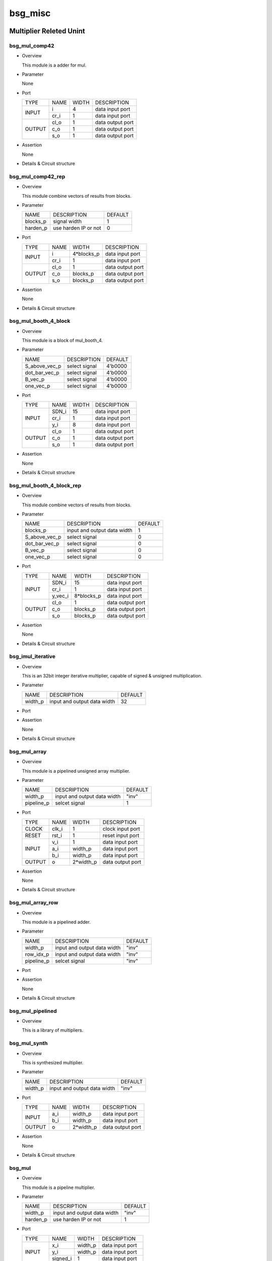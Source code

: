 #########
bsg_misc 
#########

Multiplier Releted Unint 
========================

***************
bsg_mul_comp42
***************

* Overview

  This module is a adder for mul.

* Parameter
  
  None

- Port
  
  +---------+----------------------------+------------------------------------------+--------------------------------------------+
  |  TYPE   |            NAME            |                   WIDTH                  |                 DESCRIPTION                |
  +---------+----------------------------+------------------------------------------+--------------------------------------------+
  |         |             i              |                     4                    | data input port                            |
  +  INPUT  +----------------------------+------------------------------------------+--------------------------------------------+
  |         |            cr_i            |                     1                    | data input port                            |
  +---------+----------------------------+------------------------------------------+--------------------------------------------+
  |         |            cl_o            |                     1                    | data output port                           |
  +         +----------------------------+------------------------------------------+--------------------------------------------+
  |  OUTPUT |            c_o             |                     1                    | data output port                           |
  +         +----------------------------+------------------------------------------+--------------------------------------------+
  |         |            s_o             |                     1                    | data output port                           |
  +---------+----------------------------+------------------------------------------+--------------------------------------------+

- Assertion
  
  None
  
* Details & Circuit structure

   .. image :: image/bsg_mul_comp42.jpg

******************
bsg_mul_comp42_rep
******************

* Overview

  This module combine vectors of results from blocks.

* Parameter
  
  +------------------------+-----------------------------------------------+-------------------------------+
  |          NAME          |     DESCRIPTION                               |             DEFAULT           |
  +------------------------+-----------------------------------------------+-------------------------------+ 
  |        blocks_p        | signal width                                  |                1              |    
  +------------------------+-----------------------------------------------+-------------------------------+
  |        harden_p        | use harden IP or not                          |                0              |        
  +------------------------+-----------------------------------------------+-------------------------------+

- Port
  
  +---------+----------------------------+------------------------------------------+--------------------------------------------+
  |  TYPE   |            NAME            |                   WIDTH                  |                 DESCRIPTION                |
  +---------+----------------------------+------------------------------------------+--------------------------------------------+
  |         |             i              |                4*blocks_p                | data input port                            |
  +  INPUT  +----------------------------+------------------------------------------+--------------------------------------------+
  |         |            cr_i            |                     1                    | data input port                            |
  +---------+----------------------------+------------------------------------------+--------------------------------------------+
  |         |            cl_o            |                     1                    | data output port                           |
  +         +----------------------------+------------------------------------------+--------------------------------------------+
  |  OUTPUT |            c_o             |                 blocks_p                 | data output port                           |
  +         +----------------------------+------------------------------------------+--------------------------------------------+
  |         |            s_o             |                 blocks_p                 | data output port                           |
  +---------+----------------------------+------------------------------------------+--------------------------------------------+

- Assertion
  
  None
  
* Details & Circuit structure

   .. image :: image/bsg_mul_comp42_rep.jpg 

*********************
bsg_mul_booth_4_block
*********************

* Overview

  This module is a block of mul_booth_4.

* Parameter
  
  +------------------------+-----------------------------------------------+-------------------------------+
  |          NAME          |     DESCRIPTION                               |            DEFAULT            |
  +------------------------+-----------------------------------------------+-------------------------------+ 
  |      S_above_vec_p     | select signal                                 |            4'b0000            |    
  +------------------------+-----------------------------------------------+-------------------------------+
  |      dot_bar_vec_p     | select signal                                 |            4'b0000            |        
  +------------------------+-----------------------------------------------+-------------------------------+
  |        B_vec_p         | select signal                                 |            4'b0000            |        
  +------------------------+-----------------------------------------------+-------------------------------+
  |       one_vec_p        | select signal                                 |            4'b0000            |        
  +------------------------+-----------------------------------------------+-------------------------------+

- Port
  
  +---------+----------------------------+------------------------------------------+--------------------------------------------+
  |  TYPE   |            NAME            |                   WIDTH                  |                 DESCRIPTION                |
  +---------+----------------------------+------------------------------------------+--------------------------------------------+
  |         |           SDN_i            |                    15                    | data input port                            |
  +         +----------------------------+------------------------------------------+--------------------------------------------+
  |  INPUT  |           cr_i             |                     1                    | data input port                            |
  +         +----------------------------+------------------------------------------+--------------------------------------------+
  |         |            y_i             |                     8                    | data input port                            |
  +---------+----------------------------+------------------------------------------+--------------------------------------------+
  |         |            cl_o            |                     1                    | data output port                           |
  +         +----------------------------+------------------------------------------+--------------------------------------------+
  |  OUTPUT |            c_o             |                     1                    | data output port                           |
  +         +----------------------------+------------------------------------------+--------------------------------------------+
  |         |            s_o             |                     1                    | data output port                           |
  +---------+----------------------------+------------------------------------------+--------------------------------------------+

- Assertion
  
  None
  
* Details & Circuit structure

   .. image :: image/bsg_mul_comp42_rep.jpg

*************************
bsg_mul_booth_4_block_rep
*************************

* Overview

  This module combine vectors of results from blocks.

* Parameter
  
  +------------------------+-----------------------------------------------+-------------------------------+
  |          NAME          |     DESCRIPTION                               |            DEFAULT            |
  +------------------------+-----------------------------------------------+-------------------------------+ 
  |        blocks_p        | input and output data width                   |               1               |    
  +------------------------+-----------------------------------------------+-------------------------------+
  |      S_above_vec_p     | select signal                                 |               0               |    
  +------------------------+-----------------------------------------------+-------------------------------+
  |      dot_bar_vec_p     | select signal                                 |               0               |        
  +------------------------+-----------------------------------------------+-------------------------------+
  |        B_vec_p         | select signal                                 |               0               |        
  +------------------------+-----------------------------------------------+-------------------------------+
  |       one_vec_p        | select signal                                 |               0               |        
  +------------------------+-----------------------------------------------+-------------------------------+

- Port
  
  +---------+----------------------------+------------------------------------------+--------------------------------------------+
  |  TYPE   |            NAME            |                   WIDTH                  |                 DESCRIPTION                |
  +---------+----------------------------+------------------------------------------+--------------------------------------------+
  |         |           SDN_i            |                    15                    | data input port                            |
  +         +----------------------------+------------------------------------------+--------------------------------------------+
  |  INPUT  |           cr_i             |                     1                    | data input port                            |
  +         +----------------------------+------------------------------------------+--------------------------------------------+
  |         |          y_vec_i           |                 8*blocks_p               | data input port                            |
  +---------+----------------------------+------------------------------------------+--------------------------------------------+
  |         |            cl_o            |                     1                    | data output port                           |
  +         +----------------------------+------------------------------------------+--------------------------------------------+
  |  OUTPUT |            c_o             |                 blocks_p                 | data output port                           |
  +         +----------------------------+------------------------------------------+--------------------------------------------+
  |         |            s_o             |                 blocks_p                 | data output port                           |
  +---------+----------------------------+------------------------------------------+--------------------------------------------+

- Assertion
  
  None
  
* Details & Circuit structure

   .. image :: image/bsg_mul_booth_4_block_rep.jpg

*******************
bsg_imul_iterative
*******************

* Overview

  This is an 32bit integer iterative multiplier, capable of signed & unsigned multiplication.

* Parameter
  
  +--------------------------+--------------------------------------+---------------------------------------+
  |          NAME            |           DESCRIPTION                |                DEFAULT                |
  +--------------------------+--------------------------------------+---------------------------------------+ 
  |        width_p           |     input and output data width      |                  32                   |    
  +--------------------------+--------------------------------------+---------------------------------------+

- Port
  
  +---------+------------------+-------------+---------------------------------------------+
  |  TYPE   |        NAME      |    WIDTH    |    DESCRIPTION                              |
  +---------+------------------+-------------+---------------------------------------------+
  |  CLOCK  |        clk_i     |      1      | clock input port                            |
  +---------+------------------+-------------+---------------------------------------------+
  |  RESET  |       reset_i    |      1      | reset input port                            |
  +---------+------------------+-------------+---------------------------------------------+
  |         |         v_i      |      1      | data input port                             |
  +         +------------------+-------------+---------------------------------------------+
  |	        |        opA_i     |   width_p   | data input port                             |
  +	        +------------------+-------------+---------------------------------------------+
  |	 INPUT  |        opB_i     |   width_p   | data input port                             |
  +         +------------------+-------------+---------------------------------------------+
  |         |    signed_opA_i  |      1      | data input port                             |
  +         +------------------+-------------+---------------------------------------------+
  |         |    signed_opB_i  |      1      | data input port                             |
  +         +------------------+-------------+---------------------------------------------+
  |         | gets_high_part_i |      1      | data input port                             |
  +         +------------------+-------------+---------------------------------------------+
  |         |   signed_opB_i   |      1      | data input port                             |
  +---------+------------------+-------------+---------------------------------------------+  
  |         |      ready_o     |      1      | data output port                            |
  +         +------------------+-------------+---------------------------------------------+
  | OUTPUT  |       v_o        |      1      | data output port                            |
  +         +------------------+-------------+---------------------------------------------+
  |         |     result_o     |   width_p   | data output port                            |
  +---------+------------------+-------------+---------------------------------------------+
  
- Assertion
  
  None
  
* Details & Circuit structure

   .. image :: image/bsg_imul_iterative.jpg

**************
bsg_mul_array
**************

* Overview

  This module is a pipelined unsigned array multiplier.

* Parameter
  
  +--------------------------+--------------------------------------+---------------------------------------+
  |           NAME           |     DESCRIPTION                      |                DEFAULT                |
  +--------------------------+--------------------------------------+---------------------------------------+ 
  |          width_p         | input and output data width          |                "inv"                  |    
  +--------------------------+--------------------------------------+---------------------------------------+
  |         pipeline_p       | selcet signal                        |                  1                    |
  +--------------------------+--------------------------------------+---------------------------------------+

- Port
  
  +---------+-----------------+-------------+---------------------------------------------+
  |  TYPE   |      NAME       |     WIDTH   |    DESCRIPTION                              |
  +---------+-----------------+-------------+---------------------------------------------+
  |  CLOCK  |      clk_i      |       1     | clock input port                            |
  +---------+-----------------+-------------+---------------------------------------------+ 
  |  RESET  |      rst_i      |       1     | reset input port                            |
  +---------+-----------------+-------------+---------------------------------------------+ 
  |         |       v_i       |       1     | data input port                             |
  +         +-----------------+-------------+---------------------------------------------+ 
  |  INPUT  |       a_i       |    width_p  | data input port                             |
  +         +-----------------+-------------+---------------------------------------------+ 
  |         |       b_i       |    width_p  | data input port                             |
  +---------+-----------------+-------------+---------------------------------------------+ 
  | OUTPUT  |        o        |   2*width_p | data output port                            |
  +---------+-----------------+-------------+---------------------------------------------+ 

- Assertion
  
  None
  
* Details & Circuit structure

   .. image :: image/bsg_mul_array.jpg

******************
bsg_mul_array_row
******************

* Overview

  This module is a pipelined adder.

* Parameter
  
  +--------------------------+--------------------------------------+---------------------------------------+
  |           NAME           |     DESCRIPTION                      |                DEFAULT                |
  +--------------------------+--------------------------------------+---------------------------------------+ 
  |         width_p          | input and output data width          |                "inv"                  |    
  +--------------------------+--------------------------------------+---------------------------------------+
  |         row_idx_p        | input and output data width          |                "inv"                  |    
  +--------------------------+--------------------------------------+---------------------------------------+
  |         pipeline_p       | selcet signal                        |                "inv"                  |
  +--------------------------+--------------------------------------+---------------------------------------+

- Port
  
  +---------+------------------+-------------+---------------------------------------------+
  |  TYPE   |        NAME      |    WIDTH    |    DESCRIPTION                              |
  +---------+------------------+-------------+---------------------------------------------+
  |  CLOCK  |        clk_i     |      1      | clock input port                            |
  +---------+------------------+-------------+---------------------------------------------+
  |  RESET  |        rst_i     |      1      | reset input port                            |
  +---------+------------------+-------------+---------------------------------------------+
  |         |         v_i      |      1      | data input port                             |
  +         +------------------+-------------+---------------------------------------------+
  |	        |         a_i      |   width_p   | data input port                             |
  +	        +------------------+-------------+---------------------------------------------+
  |	 INPUT  |         b_i      |   width_p   | data input port                             |
  +         +------------------+-------------+---------------------------------------------+
  |         |         s_i      |   width_p   | data input port                             |
  +         +------------------+-------------+---------------------------------------------+
  |         |         c_i      |      1      | data input port                             |
  +         +------------------+-------------+---------------------------------------------+
  |         |    prod_accum_i  |   row_idx_p | data input port                             |
  +---------+------------------+-------------+---------------------------------------------+  
  |         |        a_o       |   width_p   | data output port                            |
  +         +------------------+-------------+---------------------------------------------+
  |         |        b_o       |   width_p   | data output port                            |
  +         +------------------+-------------+---------------------------------------------+
  | OUTPUT  |        s_o       |   width_p   | data output port                            |
  +         +------------------+-------------+---------------------------------------------+
  |         |        c_o       |      1      | data output port                            |
  +         +------------------+-------------+---------------------------------------------+
  |         |   prod_accum_o   |   row_idx_  | data output port                            |
  +---------+------------------+-------------+---------------------------------------------+

- Assertion
  
  None
  
* Details & Circuit structure

   .. image :: image/bsg_mul_array_row.jpg

******************
bsg_mul_pipelined
******************

* Overview

  This is a library of multipliers.
  
*************
bsg_mul_synth
*************

* Overview

  This is synthesized multiplier.

* Parameter
  
  +--------------------------+--------------------------------------+---------------------------------------+
  |            NAME          |     DESCRIPTION                      |                DEFAULT                |
  +--------------------------+--------------------------------------+---------------------------------------+ 
  |          width_p         | input and output data width          |                 "inv"                 |    
  +--------------------------+--------------------------------------+---------------------------------------+

- Port
  
  +---------+---------+-------------+---------------------------------------------+
  |  TYPE   |   NAME  |    WIDTH    |    DESCRIPTION                              |
  +---------+---------+-------------+---------------------------------------------+
  |         |   a_i   |   width_p   | data input port                             |
  +  INPUT  +---------+-------------+---------------------------------------------+
  |         |   b_i   |   width_p   | data input port                             |
  +---------+---------+-------------+---------------------------------------------+
  |  OUTPUT |    o    |  2*width_p  | data output port                            |
  +---------+---------+-------------+---------------------------------------------+

- Assertion
  
  None
  
* Details & Circuit structure

   .. image :: image/bsg_mul_synth.jpg

********
bsg_mul
********

* Overview

  This module is a pipeline multiplier.

* Parameter
  
  +--------------------------+--------------------------------------+---------------------------------------+
  |           NAME           |     DESCRIPTION                      |                DEFAULT                |
  +--------------------------+--------------------------------------+---------------------------------------+ 
  |          width_p         | input and output data width          |                "inv"                  |    
  +--------------------------+--------------------------------------+---------------------------------------+
  |         harden_p         | use harden IP or not                 |                  1                    |
  +--------------------------+--------------------------------------+---------------------------------------+

- Port
  
  +---------+-----------------+-------------+---------------------------------------------+
  |  TYPE   |       NAME      |     WIDTH   |    DESCRIPTION                              |
  +---------+-----------------+-------------+---------------------------------------------+
  |         |       x_i       |    width_p  | data input port                             |
  +         +-----------------+-------------+---------------------------------------------+ 
  |  INPUT  |       y_i       |    width_p  | data input port                             |
  +         +-----------------+-------------+---------------------------------------------+ 
  |         |     signed_i    |       1     | data input port                             |
  +---------+-----------------+-------------+---------------------------------------------+ 
  | OUTPUT  |       z_o       |   width_p   | data output port                            |
  +---------+-----------------+-------------+---------------------------------------------+ 

- Assertion
  
  None
  
* Details & Circuit structure

   .. image :: image/bsg_mul.jpg

Logic Gate Releted Unit
======================

********
bsg_abs
********

* Overview

  This module calculates the absolute value of signed integers.

* Parameter
  
  +------------+-----------------------------------------------------+---------------------+
  |   NAME     |     DESCRIPTION                                     |       DEFAULT       |
  +------------+-----------------------------------------------------+---------------------+ 
  |  width_p   | input and output data width                         |        "inv"        |    
  +------------+-----------------------------------------------------+---------------------+

- Port
  
  +---------+---------+----------+---------------------------------------------+
  |  TYPE   |   NAME  |   WIDTH  |    DESCRIPTION                              |
  +---------+---------+----------+---------------------------------------------+
  |  INPUT  |   a_i   | width_p  | data input port                             |
  +---------+---------+----------+---------------------------------------------+
  | OUTPUT  |   a_o   | width_p  | data output port                            |
  +---------+---------+----------+---------------------------------------------+

- Assertion
  
  None
  
* Details & Circuit structure

   .. image :: image/bsg_abs.jpg

********
bsg_and
********

* Overview

  This is a two-input AND gate.

* Parameter
  
  +------------+-----------------------------------------------------+---------------------+
  |   NAME     |     DESCRIPTION                                     |       DEFAULT       |
  +------------+-----------------------------------------------------+---------------------+ 
  |  width_p   | input and output data width                         |        "inv"        |    
  +------------+-----------------------------------------------------+---------------------+

- Port
  
  +---------+---------+----------+---------------------------------------------+
  |  TYPE   |   NAME  |   WIDTH  |    DESCRIPTION                              |
  +---------+---------+----------+---------------------------------------------+
  |         |   a_i   | width_p  | data input port                             |
  + INPUT   +---------+----------+---------------------------------------------+
  |         |   b_i   | width_p  | data input port                             |  
  +---------+---------+----------+---------------------------------------------+
  | OUTPUT  |    o    | width_p  | data output port                            |
  +---------+---------+----------+---------------------------------------------+

- Assertion
  
  None
  
* Details & Circuit structure

   .. image :: image/bsg_and.jpg 

*********
bsg_inv
*********

* Overview

  This is an inverter.

* Parameter
  
  +--------------------------+--------------------------------------+---------------------------------------+
  |            NAME          |     DESCRIPTION                      |                DEFAULT                |
  +--------------------------+--------------------------------------+---------------------------------------+ 
  |          width_p         | input and output data width          |                 "inv"                 |    
  +--------------------------+--------------------------------------+---------------------------------------+

- Port
  
  +---------+---------+-------------+---------------------------------------------+
  |  TYPE   |   NAME  |    WIDTH    |    DESCRIPTION                              |
  +---------+---------+-------------+---------------------------------------------+
  |  INPUT  |    i    |   width_p   | data input port                             |
  +---------+---------+-------------+---------------------------------------------+
  | OUTPUT  |    o    |   width_p   | data output port                            |
  +---------+---------+-------------+---------------------------------------------+

- Assertion
  
  None
  
* Details & Circuit structure

   .. image :: image/bsg_inv.jpg

***********
bsg_nand
***********

* Overview

  This is a two-input NAND gate.

* Parameter

  +------------+-----------------------------------------------------+---------------------+
  |   NAME     |     DESCRIPTION                                     |       DEFAULT       |
  +------------+-----------------------------------------------------+---------------------+ 
  |  width_p   | input and output data width.                        |        "inv"        |
  +------------+-----------------------------------------------------+---------------------+ 
  |  harden_p  | use harden IP or not                                |           1         |
  +------------+-----------------------------------------------------+---------------------+

- Port
  
  +---------+---------+----------+---------------------------------------------+
  |  TYPE   |   NAME  |   WIDTH  |    DESCRIPTION                              |
  +---------+---------+----------+---------------------------------------------+ 
  |         |    a_i  | width_p  | data input port                             |
  +  INPUT  +---------+----------+---------------------------------------------+
  |         |    b_i  | width_p  | data input port                             |
  +---------+---------+----------+---------------------------------------------+
  | OUTPUT  |    o    | width_p  | data output port                            |
  +---------+---------+----------+---------------------------------------------+

- Assertion

  None

* Details & Circuit structure
  
   .. image :: image/bsg_nand.jpg

**********
bsg_nor2
**********

* Overview

  This is a two-input NOR gate.

* Parameter

  +------------+-----------------------------------------------------+---------------------+
  |   NAME     |     DESCRIPTION                                     |       DEFAULT       |
  +------------+-----------------------------------------------------+---------------------+ 
  |  width_p   | input and output data width.                        |        "inv"        |
  +------------+-----------------------------------------------------+---------------------+ 
  |  harden_p  |  use harden IP or not                               |          1          |
  +------------+-----------------------------------------------------+---------------------+

- Port
  
  +---------+---------+----------+---------------------------------------------+
  |  TYPE   |   NAME  |   WIDTH  |    DESCRIPTION                              |
  +---------+---------+----------+---------------------------------------------+ 
  |         |    a_i  | width_p  | data input port                             |
  +  INPUT  +---------+----------+---------------------------------------------+
  |         |    b_i  | width_p  | data input port                             |
  +---------+---------+----------+---------------------------------------------+
  | OUTPUT  |    o    | width_p  | data output port                            |
  +---------+---------+----------+---------------------------------------------+

- Assertion

  None

* Details & Circuit structure
  
   .. image :: image/bsg_nor2.jpg

**********
bsg_nor3
**********

* Overview

  This is a three-input NOR gate.

* Parameter

  +------------+-----------------------------------------------------+---------------------+
  |   NAME     |     DESCRIPTION                                     |       DEFAULT       |
  +------------+-----------------------------------------------------+---------------------+ 
  |  width_p   | input and output data width.                        |       "inv"         |
  +------------+-----------------------------------------------------+---------------------+ 
  |  harden_p  | use harden IP or not                                |          1          |
  +------------+-----------------------------------------------------+---------------------+

- Port
  
  +---------+---------+----------+---------------------------------------------+
  |  TYPE   |   NAME  |   WIDTH  |    DESCRIPTION                              |
  +---------+---------+----------+---------------------------------------------+ 
  |         |    a_i  | width_p  | data input port                             |
  +         +---------+----------+---------------------------------------------+
  |  INPUT  |    b_i  | width_p  | data input port                             |
  +         +---------+----------+---------------------------------------------+
  |         |    c_i  | width_p  | data input port                             |
  +---------+---------+----------+---------------------------------------------+
  | OUTPUT  |    o    | width_p  | data output port                            |
  +---------+---------+----------+---------------------------------------------+

- Assertion

  None

* Details & Circuit structure
  
   .. image :: image/bsg_nor3.jpg

*********
bsg_xnor
*********

* Overview

  This is a two-input XNOR gate.

* Parameter

  +------------+-----------------------------------------------------+---------------------+
  |   NAME     |     DESCRIPTION                                     |       DEFAULT       |
  +------------+-----------------------------------------------------+---------------------+ 
  |  width_p   | input and output data width.                        |        "inv"        |
  +------------+-----------------------------------------------------+---------------------+ 
  |  harden_p  | use harden IP or not                                |          1          |
  +------------+-----------------------------------------------------+---------------------+

- Port
  
  +---------+---------+----------+---------------------------------------------+
  |  TYPE   |   NAME  |   WIDTH  |    DESCRIPTION                              |
  +---------+---------+----------+---------------------------------------------+ 
  |         |    a_i  | width_p  | data input port                             |
  +  INPUT  +---------+----------+---------------------------------------------+
  |         |    b_i  | width_p  | data input port                             |
  +---------+---------+----------+---------------------------------------------+
  | OUTPUT  |    o    | width_p  | data output port                            |
  +---------+---------+----------+---------------------------------------------+

- Assertion

  None

* Details & Circuit structure
  
   .. image :: image/bsg_xnor.jpg

*********
bsg_xor
*********

* Overview

  This is a two-input XOR gate.

* Parameter

  +------------+-----------------------------------------------------+---------------------+
  |   NAME     |     DESCRIPTION                                     |       DEFAULT       |
  +------------+-----------------------------------------------------+---------------------+ 
  |  width_p   | input and output data width.                        |        "inv"        |
  +------------+-----------------------------------------------------+---------------------+ 
  |  harden_p  | use harden IP or not                                |          1          |
  +------------+-----------------------------------------------------+---------------------+

- Port
  
  +---------+---------+----------+---------------------------------------------+
  |  TYPE   |   NAME  |   WIDTH  |    DESCRIPTION                              |
  +---------+---------+----------+---------------------------------------------+ 
  |         |    a_i  | width_p  | data input port                             |
  +  INPUT  +---------+----------+---------------------------------------------+
  |         |    b_i  | width_p  | data input port                             |
  +---------+---------+----------+---------------------------------------------+
  | OUTPUT  |    o    | width_p  | data output port                            |
  +---------+---------+----------+---------------------------------------------+

- Assertion

  None

* Details & Circuit structure
  
   .. image :: image/bsg_xor.jpg 

Adder Releted Unit 
==================

**************
bsg_adder_cin
**************

* Overview

  This module implements a simple adder with cin.

* Parameter
  
  +------------+-----------------------------------------------------+---------------------+
  |   NAME     |     DESCRIPTION                                     |       DEFAULT       |
  +------------+-----------------------------------------------------+---------------------+ 
  |  width_p   | input and output data width                         |        "inv"        |    
  +------------+-----------------------------------------------------+---------------------+

- Port
  
  +---------+---------+----------+---------------------------------------------+
  |  TYPE   |   NAME  |   WIDTH  |    DESCRIPTION                              |
  +---------+---------+----------+---------------------------------------------+
  |         |   a_i   | width_p  | data input port                             |
  +         +---------+----------+---------------------------------------------+ 
  | INPUT   |   b_i   | width_p  | data input port                             |
  +         +---------+----------+---------------------------------------------+
  |         |  cin_i  |     1    | data input port                             |
  +---------+---------+----------+---------------------------------------------+
  | OUTPUT  |    o    | width_p  | data output port                            |
  +---------+---------+----------+---------------------------------------------+

- Assertion
  
  None
  
* Details & Circuit structure

   .. image :: image/bsg_adder_cin.jpg

******************
bsg_adder_one_hot
******************

* Overview

  This module calculates the absolute value of signed integers.

* Parameter
  
  +------------+-----------------------------------------------------+---------------------+
  |   NAME     |     DESCRIPTION                                     |       DEFAULT       |
  +------------+-----------------------------------------------------+---------------------+ 
  |  width_p   | input and output data width                         |        "inv"        |    
  +------------+-----------------------------------------------------+---------------------+

- Port
  
  +---------+---------+-----------------+---------------------------------------------+
  |  TYPE   |   NAME  |      WIDTH      |    DESCRIPTION                              |
  +---------+---------+-----------------+---------------------------------------------+
  |         |   a_i   |     width_p     | data input port                             |
  + INPUT   +---------+-----------------+---------------------------------------------+
  |         |   b_i   |     width_p     | data input port                             |
  +---------+---------+-----------------+---------------------------------------------+
  | OUTPUT  |    o    | output_width_p  | data output port                            |
  +---------+---------+-----------------+---------------------------------------------+

- Assertion
  
  assert (output_width_p >= width_p)
  
* Details & Circuit structure

   .. image :: image/bsg_adder_one_hot.jpg
   
***********************
bsg_adder_ripple_carry
***********************

* Overview

  This is a traveling wave carry adder.

* Parameter
  
  +------------+-----------------------------------------------------+---------------------+
  |   NAME     |     DESCRIPTION                                     |       DEFAULT       |
  +------------+-----------------------------------------------------+---------------------+ 
  |  width_p   | input and output data width                         |        "inv"        |    
  +------------+-----------------------------------------------------+---------------------+

- Port
  
  +---------+---------+----------+---------------------------------------------+
  |  TYPE   |   NAME  |   WIDTH  |    DESCRIPTION                              |
  +---------+---------+----------+---------------------------------------------+
  |         |   a_i   | width_p  | data input port                             |
  + INPUT   +---------+----------+---------------------------------------------+
  |         |   b_i   | width_p  | data input port                             |
  +---------+---------+----------+---------------------------------------------+
  |         |   s_o   | width_p  | data output port                            |
  + OUTPUT  +---------+----------+---------------------------------------------+
  |         |   c_o   |    1     | data output port                            |
  +---------+---------+----------+---------------------------------------------+

- Assertion
  
  None
  
* Details & Circuit structure

   .. image :: image/bsg_adder_ripple_carry.jpg
     
Encoder Releted Unit
====================

*********************
bsg_priority_encode
*********************

* Overview

  The function of this module is to encode and output the input data twice.

* Parameter

  +--------------------+---------------------------------------------+------------------------------+
  |       NAME         |                 DESCRIPTION                 |           DEFAULT            |
  +--------------------+---------------------------------------------+------------------------------+ 
  |      width_p       |    input and output data width.             |            "inv"             |
  +--------------------+---------------------------------------------+------------------------------+
  |      lo_to_hi_p    |    control signal                           |            "inv"             |
  +--------------------+---------------------------------------------+------------------------------+ 

- Port
  
  +---------+---------------+---------------------------+---------------------------------------------+
  |   TYPE  |      NAME     |           WIDTH           |    DESCRIPTION                              |
  +---------+---------------+---------------------------+---------------------------------------------+ 
  |  INPUT  |      i        |           width_p         |   data input port                           |
  +---------+---------------+---------------------------+---------------------------------------------+
  |         |     v_o       |             1             |   data output port                          |
  +  OUTPUT +---------------+---------------------------+---------------------------------------------+
  |         |     addr_o    |`BSG_SAFE_CLOG2(width_p)-1 |   data output port                          |
  +---------+---------------+---------------------------+---------------------------------------------+

- Assertion

  None

* Details & Circuit structure
  
   .. image :: image/bsg_priority_encode.jpg

********************************
bsg_priority_encode_one_hot_out
********************************

* Overview

  This module encodes by one-hot and outputs the input data.

* Parameter

  +--------------------+---------------------------------------------+------------------------------+
  |       NAME         |                 DESCRIPTION                 |           DEFAULT            |
  +--------------------+---------------------------------------------+------------------------------+ 
  |     width_p        |    input and output data width.             |            "inv"             |
  +--------------------+---------------------------------------------+------------------------------+ 
  |    lo_to_hi_p      |    control signal                           |            "inv"             |
  +--------------------+---------------------------------------------+------------------------------+

- Port
  
  +---------+---------------+---------------------------+---------------------------------------------+
  |  TYPE   |      NAME     |           WIDTH           |    DESCRIPTION                              |
  +---------+---------------+---------------------------+---------------------------------------------+ 
  | INPUT   |       i       |           width_p         |   data input port                           |
  +---------+---------------+---------------------------+---------------------------------------------+
  |         |      v_o      |             1             |   data output port                          |
  + OUTPUT  +---------------+---------------------------+---------------------------------------------+
  |         |       o       |           width_p         |   data output port                          |
  +---------+---------------+---------------------------+---------------------------------------------+

- Assertion

  None

* Details & Circuit structure
  
   .. image :: image/bsg_priority_encode_one_hot_out.jpg 

**************
bsg_arb_fixed
**************

* Overview

  This is a priority encoder that can control the output to all 0 or the encoded result.

* Parameter
  
  +------------+-----------------------------------------------------+---------------------+
  |   NAME     |     DESCRIPTION                                     |       DEFAULT       |
  +------------+-----------------------------------------------------+---------------------+ 
  |  inputs_p  | input and output data width                         |        "inv"        |    
  +------------+-----------------------------------------------------+---------------------+
  | lo_to_hi_p | control signal                                      |        "inv"        |
  +------------+-----------------------------------------------------+---------------------+

- Port
  
  +---------+---------+----------+---------------------------------------------+
  |  TYPE   |   NAME  |   WIDTH  |    DESCRIPTION                              |
  +---------+---------+----------+---------------------------------------------+
  |         | ready_i |    1     | data input port                             |
  + INPUT   +---------+----------+---------------------------------------------+
  |         | reqs_i  | width_p  | data input port                             |  
  +---------+---------+----------+---------------------------------------------+
  | OUTPUT  | grants_0| width_p  | data output port                            |
  +---------+---------+----------+---------------------------------------------+

- Assertion
  
  None
  
* Details & Circuit structure

   .. image :: image/bsg_arb_fixed.jpg 

********************
bsg_arb_round_robin
********************

* Overview

  This is a circular encoder.

* Parameter
  
  +------------+-----------------------------------------------------------------------+---------------------+
  |   NAME     |     DESCRIPTION                                                       |       DEFAULT       |
  +------------+-----------------------------------------------------------------------+---------------------+ 
  |  width_p   | input and output data width                                           |         -1          |
  +------------+-----------------------------------------------------------------------+---------------------+

- Port
  
  +---------+---------+----------+--------------------------------------------+
  |  TYPE   |   NAME  |   WIDTH  |                 DESCRIPTION                |
  +---------+---------+----------+--------------------------------------------+ 
  |  CLOCK  |  clk_i  |     1    | clock port                                 |
  +---------+---------+----------+--------------------------------------------+
  |  RESET  | reset_i |     1    | reset port                                 |
  +---------+---------+----------+--------------------------------------------+
  |         | reqs_i  | width_p  | data input port                            |
  +  INPUT  +---------+----------+--------------------------------------------+ 
  |         | yumi_i  |     1    | data input port                            |
  +---------+---------+----------+--------------------------------------------+
  | OUTPUT  |grants_o | width_p  | data output port                           |
  +---------+---------+----------+--------------------------------------------+
  
- Assertion
  
  None
  
* Details & Circuit structure
  
   .. image :: image/bsg_arb_round_robin.jpg
   
***********************
bsg_arrary_concentrate
***********************

* Overview

  This module outputs an input array of a certain number of digits.

* Parameter
  
  +----------------+-----------------------------------------------------+---------------------------------------+
  |      NAME      |     DESCRIPTION                                     |               DEFAULT                 |
  +----------------+-----------------------------------------------------+---------------------------------------+ 
  | pattern_els_p  | input and output data width                         |                "inv"                  |
  +----------------+-----------------------------------------------------+---------------------------------------+
  |  width_p       | input and output data width                         |                "inv"                  |    
  +----------------+-----------------------------------------------------+---------------------------------------+
  | dense_els_lp   | input data width                                    |          $bits(pattern_els_p)         |   
  +----------------+-----------------------------------------------------+---------------------------------------+
  | sparse_els_lp  | output data width                                   |  `BSG_COUNTONES_SYNTH(pattern_els_p)  |  
  +----------------+-----------------------------------------------------+---------------------------------------+

- Port
  
  +---------+---------+-----------------------+---------------------------------------------+
  |  TYPE   |   NAME  |         WIDTH         |             DESCRIPTION                     |
  +---------+---------+-----------------------+---------------------------------------------+
  |  INPUT  |    i    | dense_els_lp*width_p  |           data input port                   |
  +---------+---------+-----------------------+---------------------------------------------+
  | OUTPUT  |    o    | sparse_els_lp*width_p |           data output port                  |
  +---------+---------+-----------------------+---------------------------------------------+

- Assertion
  
  None
  
* Details & Circuit structure

   .. image :: image/bsg_arrary_concentrate.jpg   
   
******************
bsg_array_reverse
******************

* Overview

  This module reverse the input array for output.

* Parameter
  
  +----------------+-----------------------------------------------------+---------------------------------------+
  |      NAME      |     DESCRIPTION                                     |               DEFAULT                 |
  +----------------+-----------------------------------------------------+---------------------------------------+
  |     width_p    | input and output data width                         |                "inv"                  |    
  +----------------+-----------------------------------------------------+---------------------------------------+
  |      els_p     | input and output data width                         |                "inv"                  |   
  +----------------+-----------------------------------------------------+---------------------------------------+

- Port
  
  +---------+---------+-----------------------+---------------------------------------------+
  |  TYPE   |   NAME  |         WIDTH         |             DESCRIPTION                     |
  +---------+---------+-----------------------+---------------------------------------------+
  |  INPUT  |    i    |      els_p*width_p    |           data input port                   |
  +---------+---------+-----------------------+---------------------------------------------+
  | OUTPUT  |    o    |      els_p*width_p    |            data output port                 |
  +---------+---------+-----------------------+---------------------------------------------+

- Assertion
  
  None
  
* Details & Circuit structure

   .. image :: image/bsg_array_reverse.jpg   
   
****************************
bsg_binary_plus_one_to_gray
****************************

* Overview

  This module converts binary input + 1 to gray code.

* Parameter

  +---------------+--------------------------------------------------+------------------------------+
  |     NAME      |                 DESCRIPTION                      |           DEFAULT            |
  +---------------+--------------------------------------------------+------------------------------+ 
  |    width_p    | input and output data width.                     |              -1              |
  +---------------+--------------------------------------------------+------------------------------+

- Port
  
  +---------+------------+----------------+---------------------------------------------+
  |  TYPE   |    NAME    |      WIDTH     |        DESCRIPTION                          |
  +---------+------------+----------------+---------------------------------------------+ 
  |  INPUT  |   binary_i |     width_p    |      data input port                        |
  +---------+------------+----------------+---------------------------------------------+
  |  OUTPUT |   gray_o   |     width_p    |      data output port                       |
  +---------+------------+----------------+---------------------------------------------+ 

- Assertion

  None

* Details & Circuit structure
  
   .. image :: image/bsg_binary_plus_one_to_gray.jpg

Buffer Releted Unit
==================

**********
bsg_buf
**********

* Overview

  This is a buffer circuit.

* Parameter

  +---------------+--------------------------------------------------+------------------------------+
  |     NAME      |                 DESCRIPTION                      |           DEFAULT            |
  +---------------+--------------------------------------------------+------------------------------+ 
  |    width_p    | input and output data width.                     |            "inv"             |
  +---------------+--------------------------------------------------+------------------------------+ 

- Port
  
  +---------+------------+----------------+---------------------------------------------+
  |  TYPE   |    NAME    |      WIDTH     |        DESCRIPTION                          |
  +---------+------------+----------------+---------------------------------------------+ 
  |  INPUT  |     i      |     width_p    |      data input port                        |
  +---------+------------+----------------+---------------------------------------------+
  |  OUTPUT |     o      |     width_p    |      data output port                       |
  +---------+------------+----------------+---------------------------------------------+

- Assertion

  None

* Details & Circuit structure
  
   .. image :: image/bsg_buf.jpg
   
************
bsg_buf_ctrl
************

* Overview

  This module buff 1 bit control signal to width_p vector.

* Parameter

  +---------------+--------------------------------------------------+------------------------------+
  |     NAME      |                 DESCRIPTION                      |           DEFAULT            |
  +---------------+--------------------------------------------------+------------------------------+ 
  |    width_p    | input and output data width.                     |            "inv"             |
  +---------------+--------------------------------------------------+------------------------------+ 
  |  harden_p     | use harden IP or not                             |              1               |
  +---------------+--------------------------------------------------+------------------------------+

- Port
  
  +---------+------------+----------------+---------------------------------------------+
  |  TYPE   |    NAME    |      WIDTH     |        DESCRIPTION                          |
  +---------+------------+----------------+---------------------------------------------+ 
  |  INPUT  |     i      |        1       |      data input port                        |
  +---------+------------+----------------+---------------------------------------------+
  |  OUTPUT |     o      |     width_p    |      data output port                       |
  +---------+------------+----------------+---------------------------------------------+

- Assertion

  None

* Details & Circuit structure
  
   .. image :: image/bsg_buf_ctrl.jpg

************
bsg_clkbuf
************

* Overview

  This module is a buffer.

* Parameter

  +---------------+--------------------------------------------------+------------------------------+
  |     NAME      |                 DESCRIPTION                      |           DEFAULT            |
  +---------------+--------------------------------------------------+------------------------------+ 
  |    width_p    | input and output data width.                     |              1               |
  +---------------+--------------------------------------------------+------------------------------+ 
  |    harden_p   | use harden IP or not                             |              1               |
  +---------------+--------------------------------------------------+------------------------------+
  |   strength_p  | no                                               |              8               |
  +---------------+--------------------------------------------------+------------------------------+

- Port
  
  +---------+------------+----------------+---------------------------------------------+
  |  TYPE   |    NAME    |      WIDTH     |        DESCRIPTION                          |
  +---------+------------+----------------+---------------------------------------------+ 
  |  INPUT  |     i      |     width_p    |      data input port                        |
  +---------+------------+----------------+---------------------------------------------+
  |  OUTPUT |     o      |     width_p    |      data output port                       |
  +---------+------------+----------------+---------------------------------------------+

- Assertion

  None

* Details & Circuit structure
  
   .. image :: image/bsg_clkbuf.jpg

bsg
=====

***********************
bsg_concentrate_static
***********************

* Overview

  This module given a bunch of signals, and a bitvector parameter,concentrate those bits together into a more condensed vector.

* Parameter
  
  +----------------+--------------------------------------+---------------------------------------+
  |      NAME      |     DESCRIPTION                      |                DEFAULT                |
  +----------------+--------------------------------------+---------------------------------------+ 
  |  pattern_els_p | input and output data width          |                 "inv"                 |    
  +----------------+--------------------------------------+---------------------------------------+
  |    width_lp    | input data width                     |          $bits(pattern_els_p)         |
  +----------------+--------------------------------------+---------------------------------------+
  |   set_els_lp   | output data width                    | `BSG_COUNTONES_SYNTH(pattern_els_p)   |
  +----------------+--------------------------------------+---------------------------------------+

- Port
  
  +---------+---------+-------------+---------------------------------------------+
  |  TYPE   |   NAME  |    WIDTH    |    DESCRIPTION                              |
  +---------+---------+-------------+---------------------------------------------+
  |  INPUT  |    i    |   width_lp  | data input port                             |
  +---------+---------+-------------+---------------------------------------------+
  | OUTPUT  |    o    |  set_els_lp | data output port                            |
  +---------+---------+-------------+---------------------------------------------+

- Assertion
  
  None
  
* Details & Circuit structure

   .. image :: image/bsg_concentrate_static.jpg

bsg
====

****************
bsg_circular_ptr
****************

* Overview

  This module implements a circular pointer that can be incremented by at most max_add_p and points to slots_p slots.

* Parameter
  
  +------------------------+-----------------------------------------------+-------------------------------+
  |          Name          |     DESCRIPTION                               |             DEFAULT           |
  +------------------------+-----------------------------------------------+-------------------------------+ 
  |        slots_p         |output data width                              |               -1              |
  +------------------------+-----------------------------------------------+-------------------------------+
  |       max_add_p        |input data width                               |               -1              |
  +------------------------+-----------------------------------------------+-------------------------------+
  |     ptr_width_lp       |output data width                              |               -1              |
  +------------------------+-----------------------------------------------+-------------------------------+

- Port
  
  +---------+----------------------------+------------------------------------------+--------------------------------------------+
  |  Type   |            NAME            |                   WIDTH                  |                 DESCRIPTION                |
  +---------+----------------------------+------------------------------------------+--------------------------------------------+
  |  CLOCK  |           clk_i            |                     1                    | clock input port                           |
  +---------+----------------------------+------------------------------------------+--------------------------------------------+
  |  RESET  |          reset_i           |                     1                    | reset input port                           |
  +---------+----------------------------+------------------------------------------+--------------------------------------------+
  |  INPUT  |           add_i            |           $clog2(max_add_p+1)            | data input port                            |
  +---------+----------------------------+------------------------------------------+--------------------------------------------+
  |         |             o              |               ptr_width_lp               | data output port                           |
  +  OUTPUT +----------------------------+------------------------------------------+--------------------------------------------+
  |         |            n_o             |               ptr_width_lp               | data output port                           |
  +---------+----------------------------+------------------------------------------+--------------------------------------------+

- Assertion
  
  None
  
* Details & Circuit structure
  
   .. image :: image/bsg_circular_ptr.jpg

********************
bsg_clkgate_optional
********************

* Overview

  This is an integrated clock cell using a negative latch and an AND gate.

* Parameter
  
  None

- Port
  
  +---------+----------------------------+------------------------------------------+--------------------------------------------+
  |  Type   |            NAME            |                   WIDTH                  |                 DESCRIPTION                |
  +---------+----------------------------+------------------------------------------+--------------------------------------------+
  |  CLOCK  |           clk_i            |                     1                    | clock input port                           |
  +---------+----------------------------+------------------------------------------+--------------------------------------------+
  |         |            en_i            |                     1                    | data input port                            |
  +  INPUT  +----------------------------+------------------------------------------+--------------------------------------------+
  |         |          bypass_i          |                     1                    | data input port                            |
  +---------+----------------------------+------------------------------------------+--------------------------------------------+
  |  OUTPUT |       gated_clock_o        |                     1                    | data output port                           |
  +---------+----------------------------+------------------------------------------+--------------------------------------------+

- Assertion
  
  None
  
* Details & Circuit structure
  
   .. image :: image/bsg_clkgate_optional.jpg

Counter Releted Unit
====================

***********************
bsg_counter_clear_up
***********************

* Overview

  This counter counts up and is occasionally cleared.

* Parameter
  
  +-------------------------------+--------------------------------------+---------------------------------------+
  |              NAME             |     DESCRIPTION                      |                DEFAULT                |
  +-------------------------------+--------------------------------------+---------------------------------------+ 
  |           max_val_p           |  set the max value                   |                   -1                  |    
  +-------------------------------+--------------------------------------+---------------------------------------+
  |          init_val_p           |  set the initial value of the count  |        `BSG_UNDEFINED_IN_SIM('0)      |
  +-------------------------------+--------------------------------------+---------------------------------------+
  |          ptr_width_lp         |  output data width                   |      `BSG_SAFE_CLOG2(max_val_p+1)     |
  +-------------------------------+--------------------------------------+---------------------------------------+ 
  |   disable_overflow_warning_p  |  overflow signal                     |                   0                   |
  +-------------------------------+--------------------------------------+---------------------------------------+

- Port
  
  +---------+---------+-------------+---------------------------------------------+
  |  TYPE   |   NAME  |    WIDTH    |    DESCRIPTION                              |
  +---------+---------+-------------+---------------------------------------------+
  |  CLOCK  |  clk_i  |      1      | clock input port                            |
  +---------+---------+-------------+---------------------------------------------+
  |  RESET  | reset_i |      1      | reset input port                            |
  +---------+---------+-------------+---------------------------------------------+
  |  CLEAR  | clear_i |      1      | clear input port                            |
  +---------+---------+-------------+---------------------------------------------+
  |  INPUT  |  up_i   |      1      | data input port                             |
  +---------+---------+-------------+---------------------------------------------+
  | OUTPUT  | count_o | ptr_width_lp| data output port                            |
  +---------+---------+-------------+---------------------------------------------+
  
- Assertion
  
  None
  
* Details & Circuit structure

   .. image :: image/bsg_counter_clear_up.jpg
 
*****************************
bsg_counter_clear_up_one_hot
*****************************

* Overview

  This counter is a one hot counter only one output bit is set at any time.

* Parameter
  
  +-------------------------------+--------------------------------------+---------------------------------------+
  |              NAME             |     DESCRIPTION                      |                DEFAULT                |
  +-------------------------------+--------------------------------------+---------------------------------------+ 
  |           max_val_p           |  set the max value                   |                   -1                  |    
  +-------------------------------+--------------------------------------+---------------------------------------+
  |          init_val_p           |  set the initial value of the count  |             (width_lp) ' (1)          |
  +-------------------------------+--------------------------------------+---------------------------------------+
  |          width_lp             |  output data width                   |              max_val_p+1              |
  +-------------------------------+--------------------------------------+---------------------------------------+ 

- Port
  
  +---------+---------+-------------+---------------------------------------------+
  |  TYPE   |   NAME  |    WIDTH    |    DESCRIPTION                              |
  +---------+---------+-------------+---------------------------------------------+
  |  CLOCK  |  clk_i  |      1      | clock input port                            |
  +---------+---------+-------------+---------------------------------------------+
  |  RESET  | reset_i |      1      | reset input port                            |
  +---------+---------+-------------+---------------------------------------------+
  |  CLEAR  | clear_i |      1      | clear input port                            |
  +---------+---------+-------------+---------------------------------------------+
  |  INPUT  |  up_i   |      1      | data input port                             |
  +---------+---------+-------------+---------------------------------------------+
  | OUTPUT  | count_o |   width_lp  | data output port                            |
  +---------+---------+-------------+---------------------------------------------+

- Assertion
  
  None
  
* Details & Circuit structure

   .. image :: image/bsg_counter_clear_up_one_hot.jpg
   
*****************************
bsg_counter_clock_downsample
*****************************

* Overview

  This counter will counter down from val_i to 0.When the counter hits 0, the output clk_r_o will invert.

* Parameter
  
  +-------------------------------+--------------------------------------+---------------------------------------+
  |              NAME             |     DESCRIPTION                      |                DEFAULT                |
  +-------------------------------+--------------------------------------+---------------------------------------+ 
  |          width_p              |  input data width                    |                 "inv"                 |
  +-------------------------------+--------------------------------------+---------------------------------------+ 
  |         harden_p              | use harden IP or not                 |                   0                   |
  +-------------------------------+--------------------------------------+---------------------------------------+

- Port
  
  +---------+---------+-------------+---------------------------------------------+
  |  TYPE   |   NAME  |    WIDTH    |    DESCRIPTION                              |
  +---------+---------+-------------+---------------------------------------------+
  |  CLOCK  |  clk_i  |      1      | clock input port                            |
  +---------+---------+-------------+---------------------------------------------+
  |  RESET  | reset_i |      1      | reset input port                            |
  +---------+---------+-------------+---------------------------------------------+
  |  INPUT  | val_i   |   width_p   | data input port                             |
  +---------+---------+-------------+---------------------------------------------+
  | OUTPUT  | clk_r_o |      1      | data output port                            |
  +---------+---------+-------------+---------------------------------------------+

- Assertion
  
  None
  
* Details & Circuit structure

   .. image :: image/bsg_counter_clock_downsample.jpg
 
**************************
bsg_counter_dynamic_limit
**************************

* Overview

  This module is a counter with dynamic limit that repeats counting from zero to overflow value.

* Parameter
  
  +-------------------------------+--------------------------------------+---------------------------------------+
  |              NAME             |     DESCRIPTION                      |                DEFAULT                |
  +-------------------------------+--------------------------------------+---------------------------------------+ 
  |          width_p              |  input data width                    |                  -1                   |
  +-------------------------------+--------------------------------------+---------------------------------------+ 

- Port
  
  +---------+---------+-------------+---------------------------------------------+
  |  TYPE   |   NAME  |    WIDTH    |    DESCRIPTION                              |
  +---------+---------+-------------+---------------------------------------------+
  |  CLOCK  |  clk_i  |      1      | clock input port                            |
  +---------+---------+-------------+---------------------------------------------+
  |  RESET  | reset_i |      1      | reset input port                            |
  +---------+---------+-------------+---------------------------------------------+
  |  INPUT  | limit_i |   width_p   | data input port                             |
  +---------+---------+-------------+---------------------------------------------+
  | OUTPUT  |counter_o|   width_p   | data output port                            |
  +---------+---------+-------------+---------------------------------------------+

- Assertion
  
  None
  
* Details & Circuit structure

   .. image :: image/bsg_counter_dynamic_limit.jpg
 
*****************************
bsg_counter_dynamic_limit_en
*****************************

* Overview

  This module implements simple counter with enable signal and dynamic overflow limit.

* Parameter
  
  +-------------------------------+--------------------------------------+---------------------------------------+
  |              NAME             |     DESCRIPTION                      |                DEFAULT                |
  +-------------------------------+--------------------------------------+---------------------------------------+ 
  |          width_p              |  input and output data width         |                  -1                   |
  +-------------------------------+--------------------------------------+---------------------------------------+ 

- Port
  
  +---------+--------------+-------------+---------------------------------------------+
  |  TYPE   |     NAME     |    WIDTH    |    DESCRIPTION                              |
  +---------+--------------+-------------+---------------------------------------------+
  |  CLOCK  |     clk_i    |      1      | clock input port                            |
  +---------+--------------+-------------+---------------------------------------------+
  |  RESET  |    reset_i   |      1      | reset input port                            |
  +---------+--------------+-------------+---------------------------------------------+
  |         |     en_i     |      1      | setting  port                               |
  + INPUT   +--------------+-------------+---------------------------------------------+
  |         |   limit_i    |   width_p   | data input port                             |
  +---------+--------------+-------------+---------------------------------------------+
  |         |  counter_o   |   width_p   | data output port                            |
  + OUTPUT  +--------------+-------------+---------------------------------------------+
  |         | overflowed_o |      1      | data output port                            |
  +---------+--------------+-------------+---------------------------------------------+

- Assertion
  
  None
  
* Details & Circuit structure

   .. image :: image/bsg_counter_dynamic_limit_en.jpg 
 
*************************
bsg_counter_overflow_en
*************************

* Overview

  This is a counter with an overflow flag bit.

* Parameter
  
  +-------------------------------+--------------------------------------+---------------------------------------+
  |              NAME             |             DESCRIPTION              |                DEFAULT                |
  +-------------------------------+--------------------------------------+---------------------------------------+ 
  |          max_val_p            |              max value               |                  -1                   |
  +-------------------------------+--------------------------------------+---------------------------------------+ 
  |         init_val_p            |            initial value             |                  -1                   |
  +-------------------------------+--------------------------------------+---------------------------------------+
  |         ptr_width_lp          |          output data width           |      `BSG_SAFE_CLOG2(max_val_p)       |
  +-------------------------------+--------------------------------------+---------------------------------------+

- Port
  
  +---------+--------------+-------------+---------------------------------------------+
  |  TYPE   |     NAME     |    WIDTH    |    DESCRIPTION                              |
  +---------+--------------+-------------+---------------------------------------------+
  |  CLOCK  |     clk_i    |      1      | clock input port                            |
  +---------+--------------+-------------+---------------------------------------------+
  |  RESET  |    reset_i   |      1      | reset input port                            |
  +---------+--------------+-------------+---------------------------------------------+
  |  INPUT  |     en_i     |      1      | setting  port                               |
  +---------+--------------+-------------+---------------------------------------------+
  |         |    count_o   | ptr_width_lp| data output port                            |
  +  OUTPUT +--------------+-------------+---------------------------------------------+
  |         |  overflow_o  |      1      | data output port                            |
  +---------+--------------+-------------+---------------------------------------------+

- Assertion
  
  None
  
* Details & Circuit structure

   .. image :: image/bsg_counter_overflow_en.jpg

****************************
bsg_counter_overflow_set_en
****************************

* Overview

  This is a counter with a set signal and an overflow flag signal.

* Parameter
  
  +-------------------------------+--------------------------------------+---------------------------------------+
  |              NAME             |             DESCRIPTION              |                DEFAULT                |
  +-------------------------------+--------------------------------------+---------------------------------------+ 
  |          max_val_p            |              max value               |                  -1                   |
  +-------------------------------+--------------------------------------+---------------------------------------+
  |        lg_max_val_lp          |       input and output data width    |      `BSG_SAFE_CLOG2(max_val_p)       |
  +-------------------------------+--------------------------------------+---------------------------------------+

- Port
  
  +---------+--------------+-------------------+---------------------------------------------+
  |  TYPE   |     NAME     |        WIDTH      |    DESCRIPTION                              |
  +---------+--------------+-------------------+---------------------------------------------+
  |  CLOCK  |     clk_i    |         1         | clock input port                            |
  +---------+--------------+-------------------+---------------------------------------------+
  |  RESET  |    reset_i   |         1         | reset input port                            |
  +---------+--------------+-------------------+---------------------------------------------+
  |         |    set_i     |         1         | setting  port                               |
  +  INPUT  +--------------+-------------------+---------------------------------------------+
  |         |    val_i     |   lg_max_val_lp   | data input port                             |      
  +---------+--------------+-------------------+---------------------------------------------+
  |         |    count_o   |   lg_max_val_lp   | data output port                            |
  +  OUTPUT +--------------+-------------------+---------------------------------------------+
  |         |  overflow_o  |        1          | data output port                            |
  +---------+--------------+-------------------+---------------------------------------------+

- Assertion
  
  None
  
* Details & Circuit structure

   .. image :: image/bsg_counter_overflow_set_en.jpg

**********************
bsg_counter_set_down
**********************

* Overview

  This is a decrement counter with a set.

* Parameter
  
  +-------------------------------+--------------------------------------+---------------------------------------+
  |            NAME               |             DESCRIPTION              |                DEFAULT                |
  +-------------------------------+--------------------------------------+---------------------------------------+
  |           width_p             |       input and output data width    |                 "inv"                 |
  +-------------------------------+--------------------------------------+---------------------------------------+
  |         init_val_p            |            initial value             |                  '0                   |
  +-------------------------------+--------------------------------------+---------------------------------------+
  |   set_and_down_exclusive_p    |               flag bit               |                   0                   |
  +-------------------------------+--------------------------------------+---------------------------------------+

- Port
  
  +---------+--------------+-------------------+---------------------------------------------+
  |  TYPE   |     NAME     |        WIDTH      |    DESCRIPTION                              |
  +---------+--------------+-------------------+---------------------------------------------+
  |  CLOCK  |     clk_i    |         1         | clock input port                            |
  +---------+--------------+-------------------+---------------------------------------------+
  |  RESET  |    reset_i   |         1         | reset input port                            |
  +---------+--------------+-------------------+---------------------------------------------+
  |         |    set_i     |         1         | setting  port                               |
  +         +--------------+-------------------+---------------------------------------------+
  | INPUT   |    val_i     |      width_p      | data input port                             | 
  +         +--------------+-------------------+---------------------------------------------+
  |         |    down_i    |         1         | data input port                             |
  +---------+--------------+-------------------+---------------------------------------------+
  |         |    count_o   |      width_p      | data output port                            |
  +---------+--------------+-------------------+---------------------------------------------+

- Assertion
  
  None
  
* Details & Circuit structure

   .. image :: image/bsg_counter_set_down.jpg

*******************
bsg_counter_set_en
*******************

* Overview

  This is a decrement counter with a set.

* Parameter
  
  +-------------------------------+--------------------------------------+---------------------------------------+
  |              NAME             |             DESCRIPTION              |                DEFAULT                |
  +-------------------------------+--------------------------------------+---------------------------------------+ 
  |          max_val_p            |       input and output data width    |                 "inv"                 |
  +-------------------------------+--------------------------------------+---------------------------------------+
  |        lg_max_val_lp          |       input and output data width    |      `BSG_SAFE_CLOG2(max_val_p)       |
  +-------------------------------+--------------------------------------+---------------------------------------+
  |         reset_val_p           |             reset value              |                   0                   |
  +-------------------------------+--------------------------------------+---------------------------------------+

- Port
  
  +---------+--------------+-------------------+---------------------------------------------+
  |  TYPE   |     NAME     |        WIDTH      |    DESCRIPTION                              |
  +---------+--------------+-------------------+---------------------------------------------+
  |  CLOCK  |    clk_i     |         1         | clock input port                            |
  +---------+--------------+-------------------+---------------------------------------------+
  |  RESET  |    reset_i   |         1         | reset input port                            |
  +---------+--------------+-------------------+---------------------------------------------+
  |         |    set_i     |         1         | setting  port                               |
  +         +--------------+-------------------+---------------------------------------------+
  | INPUT   |    val_i     |   lg_max_val_lp   | data input port                             | 
  +         +--------------+-------------------+---------------------------------------------+
  |         |    en_i      |         1         | data input port                             |
  +---------+--------------+-------------------+---------------------------------------------+
  |         |    count_o   |   lg_max_val_lp   | data output port                            |
  +---------+--------------+-------------------+---------------------------------------------+

- Assertion
  
  None
  
* Details & Circuit structure

   .. image :: image/bsg_counter_set_en.jpg 

********************
bsg_counter_up_down
********************

* Overview

  This is an up-down counter with initial and max values.

* Parameter
  
  +-------------------------------+--------------------------------------+---------------------------------------+
  |            NAME               |             DESCRIPTION              |                DEFAULT                |
  +-------------------------------+--------------------------------------+---------------------------------------+ 
  |          max_val_p            |             max value                |                  -1                   |
  +-------------------------------+--------------------------------------+---------------------------------------+
  |         init_val_p            |            initial value             |                  -1                   |
  +-------------------------------+--------------------------------------+---------------------------------------+
  |         max_step_p            |           input data width           |                  -1                   |
  +-------------------------------+--------------------------------------+---------------------------------------+
  |        step_width_lp          |           input data width           |         `BSG_WIDTH(max_step_p)        |  
  +-------------------------------+--------------------------------------+---------------------------------------+
  |        ptr_width_lp           |           output data width          |          `BSG_WIDTH(max_val_p)        |
  +-------------------------------+--------------------------------------+---------------------------------------+

- Port
  
  +---------+--------------+-------------------+---------------------------------------------+
  |  TYPE   |     NAME     |        WIDTH      |    DESCRIPTION                              |
  +---------+--------------+-------------------+---------------------------------------------+
  |  CLOCK  |    clk_i     |         1         | clock input port                            |
  +---------+--------------+-------------------+---------------------------------------------+
  |  RESET  |    reset_i   |         1         | reset input port                            |
  +---------+--------------+-------------------+---------------------------------------------+
  |         |     up_i     |   step_width_lp   | data input port                             |
  +  INPUT  +--------------+-------------------+---------------------------------------------+
  |         |    down_i    |   step_width_lp   | data input port                             | 
  +---------+--------------+-------------------+---------------------------------------------+
  |  OUTPUT |    count_o   |   ptr_width_lp    | data output port                            |
  +---------+--------------+-------------------+---------------------------------------------+

- Assertion
  
  None
  
* Details & Circuit structure

   .. image :: image/bsg_counter_up_down.jpg 

*****************************
bsg_counter_up_down_variable
*****************************

* Overview

  This is an up-down counter with initial and max values.

* Parameter
  
  +-------------------------------+--------------------------------------+---------------------------------------+
  |            NAME               |             DESCRIPTION              |                DEFAULT                |
  +-------------------------------+--------------------------------------+---------------------------------------+ 
  |          max_val_p            |             max value                |                  -1                   |
  +-------------------------------+--------------------------------------+---------------------------------------+
  |         init_val_p            |            initial value             |                  -1                   |
  +-------------------------------+--------------------------------------+---------------------------------------+
  |         max_step_p            |           input data width           |                  -1                   |
  +-------------------------------+--------------------------------------+---------------------------------------+
  |        step_width_lp          |           input data width           |         `BSG_WIDTH(max_step_p)        |  
  +-------------------------------+--------------------------------------+---------------------------------------+
  |        ptr_width_lp           |           output data width          |          `BSG_WIDTH(max_val_p)        |
  +-------------------------------+--------------------------------------+---------------------------------------+

- Port
  
  +---------+--------------+-------------------+---------------------------------------------+
  |  TYPE   |     NAME     |        WIDTH      |    DESCRIPTION                              |
  +---------+--------------+-------------------+---------------------------------------------+
  |  CLOCK  |    clk_i     |         1         | clock input port                            |
  +---------+--------------+-------------------+---------------------------------------------+
  |  RESET  |    reset_i   |         1         | reset input port                            |
  +---------+--------------+-------------------+---------------------------------------------+
  |         |     up_i     |   step_width_lp   | data input port                             |
  +  INPUT  +--------------+-------------------+---------------------------------------------+
  |         |    down_i    |   step_width_lp   | data input port                             | 
  +---------+--------------+-------------------+---------------------------------------------+
  |  OUTPUT |    count_o   |   ptr_width_lp    | data output port                            |
  +---------+--------------+-------------------+---------------------------------------------+

- Assertion
  
  None
  
* Details & Circuit structure

   .. image :: image/bsg_counter_up_down_variable.jpg
   
***************************
bsg_counting_leading_zeros
***************************

* Overview

  This is a priority encoder that encodes the input reversed first.

* Parameter
  
  +-------------------------------+--------------------------------------+---------------------------------------+
  |            NAME               |             DESCRIPTION              |                DEFAULT                |
  +-------------------------------+--------------------------------------+---------------------------------------+ 
  |          width_p              |       input and output data width    |                 "inv"                 |
  +-------------------------------+--------------------------------------+---------------------------------------+

- Port
  
  +---------+--------------+---------------------------+---------------------------------------------+
  |  TYPE   |     NAME     |              WIDTH        |    DESCRIPTION                              |
  +---------+--------------+---------------------------+---------------------------------------------+
  | INPUT   |     a_i      |             width_p       | data input port                             | 
  +---------+--------------+---------------------------+---------------------------------------------+
  | OUTPUT  |  num_zero_o  |  `BSG_SAFE_CLOG2(width_p) | data output port                            |
  +---------+--------------+---------------------------+---------------------------------------------+

- Assertion
  
  None
  
* Details & Circuit structure

   .. image :: image/bsg_counting_leading_zeros.jpg

******************
bsg_cycle_counter
******************

* Overview

  This is a loop counter.

* Parameter
  
  +-------------------------------+--------------------------------------+---------------------------------------+
  |            NAME               |             DESCRIPTION              |                DEFAULT                |
  +-------------------------------+--------------------------------------+---------------------------------------+ 
  |          i_els_p              |       input and output data width    |                  -1                   |
  +-------------------------------+--------------------------------------+---------------------------------------+
  |          o_els_p              |       input and output data width    |                  -1                   |
  +-------------------------------+--------------------------------------+---------------------------------------+
  |          width_p              |       input and output data width    |                  -1                   |     
  +-------------------------------+--------------------------------------+---------------------------------------+

- Port
  
  +---------+----------------------+-------------------+---------------------------------------------+
  |  TYPE   |         NAME         |        WIDTH      |    DESCRIPTION                              |
  +---------+----------------------+-------------------+---------------------------------------------+
  |  CLOCK  |         clk_i        |         1         | clock input port                            |
  +---------+----------------------+-------------------+---------------------------------------------+
  |  RESET  |        reset_i       |         1         | reset input port                            |
  +---------+----------------------+-------------------+---------------------------------------------+
  | OUTPUT  |        ctr_r_o       |      width_p      | data output port                            |
  +---------+----------------------+-------------------+---------------------------------------------+

- Assertion
  
  None
  
* Details & Circuit structure

   .. image :: image/bsg_cycle_counter.jpg

Crossbar Releted Unit
=====================

*********************************
bsg_crossbar_control_basic_o_by_i
*********************************

* Overview

  This module generates the control signals for bsg_router_crossbar_o_by_i.

* Parameter
  
  +-------------------------------+--------------------------------------+---------------------------------------+
  |            NAME               |             DESCRIPTION              |                DEFAULT                |
  +-------------------------------+--------------------------------------+---------------------------------------+ 
  |          i_els_p              |       input and output data width    |                 "inv"                 |
  +-------------------------------+--------------------------------------+---------------------------------------+
  |          o_els_p              |       input and output data width    |                 "inv"                 |
  +-------------------------------+--------------------------------------+---------------------------------------+
  |        lg_o_els_lp            |       input data width               |         `BSG_SAFE_CLOG2(o_els_p)      |     
  +-------------------------------+--------------------------------------+---------------------------------------+

- Port
  
  +---------+----------------------+-------------------+---------------------------------------------+
  |  TYPE   |          NAME        |        WIDTH      |    DESCRIPTION                              |
  +---------+----------------------+-------------------+---------------------------------------------+
  |  CLOCK  |          clk_i       |         1         | clock input port                            |
  +---------+----------------------+-------------------+---------------------------------------------+
  |  RESET  |        reset_i       |         1         | reset input port                            |
  +---------+----------------------+-------------------+---------------------------------------------+
  |         |        valid_i       |      i_els_p      | data input port                             |
  +         +----------------------+-------------------+---------------------------------------------+
  | INPUT   |        sel_io_i      |i_els_p*lg_o_els_lp| data input port                             | 
  +         +----------------------+-------------------+---------------------------------------------+
  |         |       ready_and_i    |      o_els_p      | data input port                             |
  +---------+----------------------+-------------------+---------------------------------------------+
  |         |        yumi_o        |      i_els_p      | data output port                            |
  +         +----------------------+-------------------+---------------------------------------------+
  | OUTPUT  |        valid_o       |   step_width_lp   | data output port                            | 
  +         +----------------------+-------------------+---------------------------------------------+
  |         |  grants_oi_one_hot_o |  o_els_p*i_els_p  | data output port                            |       
  +---------+----------------------+-------------------+---------------------------------------------+

- Assertion
  
  None
  
* Details & Circuit structure

   .. image :: image/bsg_crossbar_control_basic_o_by_i.jpg
 
********************
bsg_crossbar_o_by_i
********************

* Overview

  This is a benes network implementation.

* Parameter
  
  +-------------------------------+--------------------------------------+---------------------------------------+
  |            NAME               |             DESCRIPTION              |                DEFAULT                |
  +-------------------------------+--------------------------------------+---------------------------------------+ 
  |          i_els_p              |       input and output data width    |                  -1                   |
  +-------------------------------+--------------------------------------+---------------------------------------+
  |          o_els_p              |       input and output data width    |                  -1                   |
  +-------------------------------+--------------------------------------+---------------------------------------+
  |          width_p              |       input and output data width    |                  -1                   |     
  +-------------------------------+--------------------------------------+---------------------------------------+

- Port
  
  +---------+----------------------+-------------------+---------------------------------------------+
  |  TYPE   |          NAME        |        WIDTH      |    DESCRIPTION                              |
  +---------+----------------------+-------------------+---------------------------------------------+
  |         |           i          |  i_els_p*width_p  | data input port                             |
  + INPUT   +----------------------+-------------------+---------------------------------------------+
  |         |   sel_oi_one_hot_i   |  o_els_p*i_els_p  | data input port                             |
  +---------+----------------------+-------------------+---------------------------------------------+
  | OUTPUT  |          o           |  o_els_p*width_p  | data output port                            |
  +---------+----------------------+-------------------+---------------------------------------------+

- Assertion
  
  None
  
* Details & Circuit structure

   .. image :: image/bsg_crossbar_o_by_i.jpg

Dff Releted Unit
===============

********
bsg_dff
********

- Overview

  This is a DFF without other ports. It is triggered by the positive edge of input clock. 

- Parameter
  
  +------------+-----------------------------------------------------+---------------------+
  |   NAME     |     DESCRIPTION                                     |       DEFAULT       |
  +------------+-----------------------------------------------------+---------------------+ 
  |  width_p   | data width of input and output port                 |         -1          |    
  +------------+-----------------------------------------------------+---------------------+
  |  harden_p  | use harden IP or not                                |          0          |
  +------------+-----------------------------------------------------+---------------------+
  | strength_p | drive strength                                      |          1          |
  +------------+-----------------------------------------------------+---------------------+

- Port
  
  +---------+---------+----------+---------------------------------------------+
  |  TYPE   |   NAME  |   WIDTH  |    DESCRIPTION                              |
  +---------+---------+----------+---------------------------------------------+ 
  |  CLOCK  |  clk_i  |     1    | input clock                                 |
  +---------+---------+----------+---------------------------------------------+
  |  INPUT  | data_i  | width_p  | input data                                  |
  +---------+---------+----------+---------------------------------------------+
  | OUTPUT  | data_o  | width_p  | output data                                 |
  +---------+---------+----------+---------------------------------------------+

- Assertion
  
  None
  
- Details & Circuit structure

  .. image :: image/bsg_dff.svg

***********
bsg_dff_en
***********

- Overview

  This is a DFF with an enable port. It is triggered by the positive edge of input clock.

- Parameter
  
  +------------+-----------------------------------------------------+---------------------+
  |   NAME     |     DESCRIPTION                                     |       DEFAULT       |
  +------------+-----------------------------------------------------+---------------------+ 
  |  width_p   | data width of input and output port                 |       "inv"         |
  +------------+-----------------------------------------------------+---------------------+
  |  harden_p  | use harden IP or not                                |         1           |
  +------------+-----------------------------------------------------+---------------------+
  | strength_p | drive strength                                      |         1           |
  +------------+-----------------------------------------------------+---------------------+

- Port
  
  +---------+---------+----------+--------------------------------------------+
  |  TYPE   |   NAME  |   WIDTH  |                 DESCRIPTION                |
  +---------+---------+----------+--------------------------------------------+ 
  |  CLOCK  |  clk_i  |     1    | input clock                                |
  +---------+---------+----------+--------------------------------------------+
  |         | data_i  | width_p  | input data                                 |
  +  INPUT  +---------+----------+--------------------------------------------+
  |         |  en_i   |     1    | enable                                     |
  +---------+---------+----------+--------------------------------------------+
  | OUTPUT  | data_o  | width_p  | output data                                |
  +---------+---------+----------+--------------------------------------------+

- Assertion
  
  None

- Details & Circuit structure
  
  .. image :: image/bsg_dff_en.svg

**************
bsg_dff_reset
**************

- Overview

  This is a DFF with a reset port. It is triggered by the positive edge of input clock. The reset is synchronous and active high.

- Parameter
  
  +------------+----------------------------------------------+---------------------+
  |   NAME     |     DESCRIPTION                              |       DEFAULT       |
  +------------+----------------------------------------------+---------------------+ 
  |  width_p   | data width of input and output port          |         -1          |
  +------------+----------------------------------------------+---------------------+
  |  harden_p  | use harden IP or not                         |          0          |
  +------------+----------------------------------------------+---------------------+
  |reset_val_p | initial value of data_o if reset             |          0          |
  +------------+----------------------------------------------+---------------------+  

- Port
  
  +---------+---------+----------+--------------------------------------------+
  |  TYPE   |   NAME  |   WIDTH  |                 DESCRIPTION                |
  +---------+---------+----------+--------------------------------------------+ 
  |  CLOCK  |  clk_i  |     1    | input clock                                |
  +---------+---------+----------+--------------------------------------------+
  |  RESET  | reset_i |     1    | reset                                      |
  +---------+---------+----------+--------------------------------------------+
  |  INPUT  | data_i  | width_p  | input data                                 |
  +---------+---------+----------+--------------------------------------------+
  | OUTPUT  | data_o  | width_p  | output data                                |
  +---------+---------+----------+--------------------------------------------+
  
- Assertion
  
  None
  
- Details & Circuit structure
  
  .. image :: image/bsg_dff_reset.svg

*****************
bsg_dff_reset_en
*****************

- Overview

  This is a DFF with reset and enable ports. It is triggered by the positive edge of input clock. The reset is synchronous and active high.

- Parameter
  
  +------------+----------------------------------------------+---------------------+
  |   NAME     |     DESCRIPTION                              |       DEFAULT       |
  +------------+----------------------------------------------+---------------------+ 
  |  width_p   | data width of input and output port          |        "inv"        |
  +------------+----------------------------------------------+---------------------+
  |  harden_p  | use harden IP or not                         |          0          |
  +------------+----------------------------------------------+---------------------+
  |reset_val_p | initial value of data_o when reset           |          0          |
  +------------+----------------------------------------------+---------------------+  

- Port

  +---------+---------+----------+--------------------------------------------+
  |  TYPE   |   NAME  |   WIDTH  |                 DESCRIPTION                |
  +---------+---------+----------+--------------------------------------------+ 
  |  CLOCK  |  clk_i  |     1    | input clock                                |
  +---------+---------+----------+--------------------------------------------+
  |  RESET  | reset_i |     1    | reset                                      |
  +---------+---------+----------+--------------------------------------------+
  |         | data_i  | width_p  | input data                                 |
  +  INPUT  +---------+----------+--------------------------------------------+
  |         |  en_i   |     1    | enable                                     |
  +---------+---------+----------+--------------------------------------------+
  | OUTPUT  | data_o  | width_p  | output data                                |
  +---------+---------+----------+--------------------------------------------+

- Assertion

  None

- Details & Circuit structure
  
  .. image :: image/bsg_dff_reset_en.svg

**********************
bsg_dff_negedge_reset
**********************

- Overview

  This is a DFF with a reset port. It is triggered by the negative edge of input clock.  The reset is synchronous and active high.

- Parameter

  +------------+----------------------------------------------+---------------------+
  |   NAME     |     DESCRIPTION                              |       DEFAULT       |  
  +------------+----------------------------------------------+---------------------+ 
  |  width_p   | data width of input and output port          |         -1          |
  +------------+----------------------------------------------+---------------------+
  |  harden_p  | use harden IP or not                         |          0          |
  +------------+----------------------------------------------+---------------------+

- Port
  
  +---------+---------+----------+--------------------------------------------+
  |   TYPE  |   NAME  |   WIDTH  |                 DESCRIPTION                |
  +---------+---------+----------+--------------------------------------------+ 
  |  CLOCK  |  clk_i  |     1    | input clock                                |
  +---------+---------+----------+--------------------------------------------+
  |  RESET  | reset_i |     1    | reset                                      |
  +---------+---------+----------+--------------------------------------------+
  |  INPUT  | data_i  | width_p  | input data                                 |
  +---------+---------+----------+--------------------------------------------+
  | OUTPUT  | data_o  | width_p  | output data                                |
  +---------+---------+----------+--------------------------------------------+

- Assertion

  None

- Details & Circuit structure
  
  .. image :: image/bsg_dff_negedge_reset.svg

******************
bsg_dff_gatestack
******************

- Overview

  This is a set of DFFs. Each DFF is triggered by the positive edge of the its corresponding bit of i1. There is no reset or enable signals for these DFFs.

- Parameter

  +------------+-----------------------------------------------------+---------------------+
  |   NAME     |     DESCRIPTION                                     |       DEFAULT       |
  +------------+-----------------------------------------------------+---------------------+ 
  |  width_p   | data width of input and output port                 |        "inv"        |
  +------------+-----------------------------------------------------+---------------------+
  |  harden_p  | use harden IP or not                                |           1         |
  +------------+-----------------------------------------------------+---------------------+

- Port
  
  +---------+---------+----------+---------------------------------------------------------+
  |  TYPE   |   NAME  |   WIDTH  |    DESCRIPTION                                          |
  +---------+---------+----------+---------------------------------------------------------+ 
  |         |    i0   | width_p  | input data                                              |
  +  INPUT  +---------+----------+---------------------------------------------------------+
  |         |    i1   | width_p  | data transmission trigger, clocks for each bit of input |
  +---------+---------+----------+---------------------------------------------------------+
  | OUTPUT  |    o    | width_p  | output data                                             |
  +---------+---------+----------+---------------------------------------------------------+

- Assertion
  
  None

- Details & Circuit structure
  
  .. image :: image/bsg_dff_gatestack.svg

**************
bsg_dff_chain
**************

- Overview

  This is a DFF chain. Input data will be stored num_stages_p times in the DFF chain. All DFFs are triggered by the positive edge of input clock. There are no reset and enable signals in each DFF.

- Parameter

  +------------+------------------------------------------------+---------------------+
  |   NAME     |     DESCRIPTION                                |       DEFAULT       |
  +------------+------------------------------------------------+---------------------+ 
  |  width_p   | data width of input and output port            |         -1          |
  +------------+------------------------------------------------+---------------------+ 
  |num_stages_p| stage number of DFFs                           |          1          |
  +------------+------------------------------------------------+---------------------+

- Port
  
  +---------+---------+----------+---------------------------------------------+
  |  TYPE   |   NAME  |   WIDTH  |    DESCRIPTION                              |
  +---------+---------+----------+---------------------------------------------+ 
  |  CLOCK  |  clk_i  |     1    | input clock                                 |
  +---------+---------+----------+---------------------------------------------+
  |  INPUT  | data_i  | width_p  | input data                                  |
  +---------+---------+----------+---------------------------------------------+
  | OUTPUT  | data_o  | width_p  | output data                                 |
  +---------+---------+----------+---------------------------------------------+

- Assertion

  None

- Details & Circuit structure
  
  .. image :: image/bsg_dff_chain.svg

  Input data will be transmitted stage by stage without any stall. If num_stages_p is 0, input data is assigned to output port directly without any registers.

******************
bsg_dff_en_bypass
******************

- Overview

  This is a DFF with bypass lane. The DFF is triggered by positive edge of the clock. If the DFF is enabled, the output data is changed to be the input data immediately.

- Parameter

  +------------+-----------------------------------------------------+---------------------+
  |   NAME     |     DESCRIPTION                                     |       DEFAULT       |
  +------------+-----------------------------------------------------+---------------------+ 
  |  width_p   | data width of input and output port                 |       "inv"         |
  +------------+-----------------------------------------------------+---------------------+
  |  harden_p  | use harden IP or not                                |         1           |
  +------------+-----------------------------------------------------+---------------------+
  | strength_p | drive strength                                      |         1           |
  +------------+-----------------------------------------------------+---------------------+

- Port
  
  +---------+---------+----------+--------------------------------------------+
  |  TYPE   |   NAME  |   WIDTH  |                 DESCRIPTION                |
  +---------+---------+----------+--------------------------------------------+ 
  |  CLOCK  |  clk_i  |     1    | input clock                                |
  +---------+---------+----------+--------------------------------------------+
  |         | data_i  | width_p  | input data                                 |
  +  INPUT  +---------+----------+--------------------------------------------+
  |         |  en_i   |     1    | enable                                     |
  +---------+---------+----------+--------------------------------------------+
  | OUTPUT  | data_o  | width_p  | output data                                |
  +---------+---------+----------+--------------------------------------------+

- Assertion

  None

- Details & Circuit structure
  
  .. image :: image/bsg_dff_en_bypass.svg

  When enable is 1, input data is stored into the register and bypassed to the output port at the same time. The module consists of a bsg_dff_en and a bypass lane.
  
************************
bsg_dff_reset_en_bypass
************************

* Overview

  This is a DFF with bypass lane. The DFF is triggered by positive edge of the clock. If the DFF is enabled, the output data is changed to be the input data immediately.
  This is a dff with enable and reset Port.It is triggered by positive edge of the clock.

* Parameter

  +------------+-----------------------------------------------------------------------+---------------------+
  |   NAME     |     DESCRIPTION                                                       |       DEFAULT       |
  +------------+-----------------------------------------------------------------------+---------------------+ 
  |  width_p   | data width of input and output port                                   |        "inv"        |      
  +------------+-----------------------------------------------------------------------+---------------------+
  |  harden_p  | use harden IP or not                                                  |          0          |
  +------------+-----------------------------------------------------------------------+---------------------+
  | reset_val_p| Bit extended reset_val_p is initial value of data_o after reset       |          0          |
  +------------+-----------------------------------------------------------------------+---------------------+

- Port
  
  +---------+---------+----------+--------------------------------------------+
  |  TYPE   |   NAME  |   WIDTH  |                 DESCRIPTION                |
  +---------+---------+----------+--------------------------------------------+ 
  |  CLOCK  |  clk_i  |     1    | clock port                                 |
  +---------+---------+----------+--------------------------------------------+
  |  RESET  | reset_i |     1    | reset port                                 |
  +---------+---------+----------+--------------------------------------------+
  |         | data_i  | width_p  | data input port                            |
  +  INPUT  +---------+----------+--------------------------------------------+
  |         |  en_i   |     1    |  enable port                               |
  +---------+---------+----------+--------------------------------------------+
  | OUTPUT  | data_o  | width_p  | data output port                           |
  +---------+---------+----------+--------------------------------------------+

- Assertion

  None

* Details & Circuit structure
  
   .. image :: image/bsg_dff_reset_en_bypass.svg   
   
************************
bsg_dff_reset_set_clear
************************

* Overview

  This is a dff with set and reset and clear Port.It is triggered by positive edge of the clock.

* Parameter

  +--------------------+-----------------------------------------------------------------------+---------------------+
  |   NAME             |     DESCRIPTION                                                       |       DEFAULT       |
  +--------------------+-----------------------------------------------------------------------+---------------------+ 
  |  width_p           | data width of input and output port                                   |        "inv"        |      
  +--------------------+-----------------------------------------------------------------------+---------------------+
  | clear_over_set_p   | set the set signal and clear signal priorities                        |          0          |
  +--------------------+-----------------------------------------------------------------------+---------------------+

- Port
  
  +---------+---------+----------+--------------------------------------------+
  |  TYPE   |   NAME  |   WIDTH  |                 DESCRIPTION                |
  +---------+---------+----------+--------------------------------------------+ 
  |  CLOCK  |  clk_i  |     1    | clock port                                 |
  +---------+---------+----------+--------------------------------------------+
  |  RESET  | reset_i |     1    | reset port                                 |
  +---------+---------+----------+--------------------------------------------+
  |         |  set_i  | width_p  | data input port                            |
  +  INPUT  +---------+----------+--------------------------------------------+
  |         | clear_i | width_p  | data input port                            |
  +---------+---------+----------+--------------------------------------------+
  | OUTPUT  | data_o  | width_p  | data output port                           |
  +---------+---------+----------+--------------------------------------------+

- Assertion

  None

* Details & Circuit structure
  
   .. image :: image/bsg_dff_reset_set_clear.svg

************
bsg_dlatch
************

* Overview

  This is a dlatch with no reset Port.It is triggered by high of the clock.

* Parameter

  +-------------------------------+-----------------------------------------+---------------------+
  |   NAME                        |     DESCRIPTION                         |       DEFAULT       |
  +-------------------------------+-----------------------------------------+---------------------+ 
  |  width_p                      | data width of input and output port     |        "inv"        |      
  +-------------------------------+-----------------------------------------+---------------------+
  | i_know_this_is_a_bad_idea_p   | choose whether to show fatal            |          0          |
  +-------------------------------+-----------------------------------------+---------------------+

- Port
  
  +---------+---------+----------+--------------------------------------------+
  |  TYPE   |   NAME  |   WIDTH  |                 DESCRIPTION                |
  +---------+---------+----------+--------------------------------------------+ 
  | CLOCK   |  clk_i  |     1    | clock port                                 |
  +---------+---------+----------+--------------------------------------------+
  | INPUT   |  data_i | width_p  | data input port                            |
  +---------+---------+----------+--------------------------------------------+
  | OUTPUT  |  data_o | width_p  | data output port                           |
  +---------+---------+----------+--------------------------------------------+

- Assertion

  None

* Details & Circuit structure
  
   .. image :: image/bsg_dlatch.svg

Decode Releted Unit
===================

**********
bsg_decode
**********

* Overview

  This unit is a decoder.

* Parameter

  +-------------------------------+-----------------------------------------+---------------------+
  |   NAME                        |     DESCRIPTION                         |       DEFAULT       |
  +-------------------------------+-----------------------------------------+---------------------+ 
  |  num_out_p                    | input and output data width             |        "inv"        |      
  +-------------------------------+-----------------------------------------+---------------------+

- Port
  
  +---------+---------+-----------------------------+--------------------------------------------+
  |  TYPE   |   NAME  |            WIDTH            |                 DESCRIPTION                |
  +---------+---------+-----------------------------+--------------------------------------------+
  | INPUT   |    i    | `BSG_SAFE_CLOG2(num_out_p)  |     data input port                        |
  +---------+---------+-----------------------------+--------------------------------------------+
  | OUTPUT  |    o    |    num_out_p                |     data output port                       |
  +---------+---------+-----------------------------+--------------------------------------------+

- Assertion

  None

* Details & Circuit structure
  
   .. image :: image/bsg_decode.jpg 
 
******************
bsg_decode_with_v
******************

* Overview

  This unit is a decoder and can control whether the output is zero or decoder.

* Parameter

  +-------------------------------+-----------------------------------------+---------------------+
  |   NAME                        |     DESCRIPTION                         |       DEFAULT       |
  +-------------------------------+-----------------------------------------+---------------------+ 
  |  num_out_p                    | input and output data width             |         -1          |      
  +-------------------------------+-----------------------------------------+---------------------+

- Port
  
  +---------+---------+-----------------------------+--------------------------------------------+
  |  TYPE   |   NAME  |            WIDTH            |                 DESCRIPTION                |
  +---------+---------+-----------------------------+--------------------------------------------+
  |         |    i    | `BSG_SAFE_CLOG2(num_out_p)  |     data input port                        |
  + INPUT   +---------+-----------------------------+--------------------------------------------+
  |         |   v_i   |        1                    |     control port                           |            
  +---------+---------+-----------------------------+--------------------------------------------+
  | OUTPUT  |    o    |    num_out_p                |     data output port                       |
  +---------+---------+-----------------------------+--------------------------------------------+

- Assertion

  None

* Details & Circuit structure
  
   .. image :: image/bsg_decode_with_v.jpg 

*******************
bsg_encode_one_hot
*******************

* Overview

  This is a one hot encoder.

* Parameter
  
  +--------------------------+--------------------------------------+---------------------------------------+
  |           NAME           |          DESCRIPTION                 |                DEFAULT                |
  +--------------------------+--------------------------------------+---------------------------------------+ 
  |          width_p         |    input and output data width       |                   8                   |    
  +--------------------------+--------------------------------------+---------------------------------------+
  |         o_to_hi_p        |          select signal               |                   1                   |
  +--------------------------+--------------------------------------+---------------------------------------+
  |          debug_p         |          debug signal                |                   0                   |
  +--------------------------+--------------------------------------+---------------------------------------+

- Port
  
  +---------+---------+---------------------------+---------------------------------------------+
  |  TYPE   |   NAME  |            WIDTH          |    DESCRIPTION                              |
  +---------+---------+---------------------------+---------------------------------------------+
  |  INPUT  |    i    |           width_p         | data input port                             |
  +---------+---------+---------------------------+---------------------------------------------+
  |         |  addr_o | `BSG_SAFE_CLOG2(width_p)  | data output port                            |
  +  OUTPUT +---------+---------------------------+---------------------------------------------+
  |         |   v_o   |             1             | data output port                            |
  +---------+---------+---------------------------+---------------------------------------------+

- Assertion
  
  None
  
* Details & Circuit structure

   .. image :: image/bsg_encode_one_hot.jpg
   
*******************
bsg_expand_bitmask
*******************

* Overview

  This module expands each bit in the input vector by the factor of expand_p.

* Parameter
  
  +--------------------------+--------------------------------------+---------------------------------------+
  |          NAME            |          DESCRIPTION                 |                DEFAULT                |
  +--------------------------+--------------------------------------+---------------------------------------+ 
  |       in_width_p         |    input and output data width       |                 "inv"                 |    
  +--------------------------+--------------------------------------+---------------------------------------+
  |        expand_p          |          select signal               |                 "inv"                 |
  +--------------------------+--------------------------------------+---------------------------------------+

- Port
  
  +---------+---------+---------------------------+---------------------------------------------+
  |  TYPE   |   NAME  |            WIDTH          |    DESCRIPTION                              |
  +---------+---------+---------------------------+---------------------------------------------+
  |  INPUT  |    i    |        in_width_p         | data input port                             |
  +---------+---------+---------------------------+---------------------------------------------+
  |  OUTPUT |    o    |    in_width_p*expand_p    | data output port                            |
  +---------+---------+---------------------------+---------------------------------------------+

- Assertion
  
  None
  
* Details & Circuit structure

   .. image :: image/bsg_expand_bitmask.jpg

*******************
bsg_gray_to_binary
*******************

* Overview

  This module converts gray code into binary code.

* Parameter
  
  +--------------------------+--------------------------------------+---------------------------------------+
  |          NAME            |          DESCRIPTION                 |                DEFAULT                |
  +--------------------------+--------------------------------------+---------------------------------------+ 
  |        width_p           |    input and output data width       |                  -1                   |    
  +--------------------------+--------------------------------------+---------------------------------------+

- Port
  
  +---------+---------+---------------------------+---------------------------------------------+
  |  TYPE   |   NAME  |            WIDTH          |    DESCRIPTION                              |
  +---------+---------+---------------------------+---------------------------------------------+
  |  INPUT  |  gray_i |           width_p         | data input port                             |
  +---------+---------+---------------------------+---------------------------------------------+
  |  OUTPUT | binary_o|           width_p         | data output port                            |
  +---------+---------+---------------------------+---------------------------------------------+

- Assertion
  
  None
  
* Details & Circuit structure

   .. image :: image/bsg_gray_to_binary.jpg
 
Defines
========

*************
bsg_defines
*************

* Overview

  This is a file containing the required macro definition.
 
Edge 
======

****************
bsg_edge_detect
****************

* Overview

  This unit produces the fall edge.

* Parameter
  
  +--------------------------+--------------------------------------+---------------------------------------+
  |            NAME          |     DESCRIPTION                      |                DEFAULT                |
  +--------------------------+--------------------------------------+---------------------------------------+ 
  |   falling_not_rising_p   | input and output data width          |                   0                   |    
  +--------------------------+--------------------------------------+---------------------------------------+

- Port
  
  +---------+---------+-------------+---------------------------------------------+
  |  TYPE   |   NAME  |    WIDTH    |    DESCRIPTION                              |
  +---------+---------+-------------+---------------------------------------------+
  |  CLOCK  |  clk_i  |      1      | clock input port                            |
  +---------+---------+-------------+---------------------------------------------+
  |  RESET  | reset_i |      1      | reset input port                            |
  +---------+---------+-------------+---------------------------------------------+
  |  INPUT  |  sig_i  |      1      | data input port                             |
  +---------+---------+-------------+---------------------------------------------+
  | OUTPUT  | detect_o|      1      | data output port                            |
  +---------+---------+-------------+---------------------------------------------+

- Assertion
  
  None
  
* Details & Circuit structure

   .. image :: image/bsg_edge_detect.jpg
 
Hash Bank Releted Unit
======================

***************
bsg_hash_bank
***************

* Overview

  This module takes a binary address, and a constant number of banks, and then hashes the address across the banks efficiently; outputing the bank #, and the index at that bank.

* Parameter
  
  +--------------------------+--------------------------------------+---------------------------------------+
  |          NAME            |          DESCRIPTION                 |                DEFAULT                |
  +--------------------------+--------------------------------------+---------------------------------------+
  |        banks_p           |    input and output data width       |                 "inv"                 |
  +--------------------------+--------------------------------------+---------------------------------------+  
  |        width_p           |    input and output data width       |                 "inv"                 |    
  +--------------------------+--------------------------------------+---------------------------------------+
  |     index_width_lp       |    output data width                 | $clog2((2**width_p+banks_p-1)/banks_p)|               
  +--------------------------+--------------------------------------+---------------------------------------+
  |      lg_banks_lp         |    output data width                 |       `BSG_SAFE_CLOG2(banks_p)        |
  +--------------------------+--------------------------------------+---------------------------------------+
  |        debug_lp          |    debug signal                      |                    0                  | 
  +--------------------------+--------------------------------------+---------------------------------------+

- Port
  
  +---------+---------+---------------------------+---------------------------------------------+
  |  TYPE   |   NAME  |            WIDTH          |    DESCRIPTION                              |
  +---------+---------+---------------------------+---------------------------------------------+
  |  INPUT  |    i    |           width_p         | data input port                             |
  +---------+---------+---------------------------+---------------------------------------------+
  |         |  bank_o |         lg_banks_lp       | data output port                            |
  + OUTPUT  +---------+---------------------------+---------------------------------------------+
  |         | index_o |        index_width_lp     | data output port                            |
  +---------+---------+---------------------------+---------------------------------------------+
  
- Assertion
  
  None
  
* Details & Circuit structure

   .. image :: image/bsg_hash_bank.jpg

**********************
bsg_hash_bank_reverse
**********************

* Overview

  This module is the inverse,taking a bank number and an index, and producing the original address.

* Parameter
  
  +--------------------------+--------------------------------------+---------------------------------------+
  |          NAME            |          DESCRIPTION                 |                DEFAULT                |
  +--------------------------+--------------------------------------+---------------------------------------+
  |        banks_p           |    input and output data width       |                 "inv"                 |
  +--------------------------+--------------------------------------+---------------------------------------+  
  |        width_p           |    input and output data width       |                 "inv"                 |    
  +--------------------------+--------------------------------------+---------------------------------------+
  |     index_width_lp       |    input data width                  | $clog2((2**width_p+banks_p-1)/banks_p)|               
  +--------------------------+--------------------------------------+---------------------------------------+
  |      lg_banks_lp         |    input data width                  |       `BSG_SAFE_CLOG2(banks_p)        |
  +--------------------------+--------------------------------------+---------------------------------------+
  |        debug_lp          |    debug signal                      |                    0                  | 
  +--------------------------+--------------------------------------+---------------------------------------+

- Port
  
  +---------+---------+---------------------------+---------------------------------------------+
  |  TYPE   |   NAME  |            WIDTH          |    DESCRIPTION                              |
  +---------+---------+---------------------------+---------------------------------------------+
  |         | index_i |       index_width_lp      | data input port                             |
  + INPUT   +---------+---------------------------+---------------------------------------------+
  |         | bank_i  |        lg_banks_lp        | data input port                             |
  +---------+---------+---------------------------+---------------------------------------------+
  |  OUTPUT |    o    |           width_p         | data output port                            |
  +---------+---------+---------------------------+---------------------------------------------+
  
- Assertion
  
  None
  
* Details & Circuit structure

   .. image :: image/bsg_hash_bank_reverse.jpg

Divider Releted Unit
====================

*******************
bsg_idiv_iterative
*******************

* Overview

  This module is an N-bit integer iterative divider, capable of signed & unsigned division.

* Parameter
  
  +--------------------------+--------------------------------------+---------------------------------------+
  |          NAME            |          DESCRIPTION                 |                DEFAULT                |
  +--------------------------+--------------------------------------+---------------------------------------+ 
  |        width_p           |    input and output data width       |                  32                   |    
  +--------------------------+--------------------------------------+---------------------------------------+

- Port
  
  +---------+---------------+-------------+---------------------------------------------+
  |  TYPE   |      NAME     |    WIDTH    |    DESCRIPTION                              |
  +---------+---------------+-------------+---------------------------------------------+
  |  CLOCK  |      clk_i    |      1      | clock input port                            |
  +---------+---------------+-------------+---------------------------------------------+
  |  RESET  |     reset_i   |      1      | reset input port                            |
  +---------+---------------+-------------+---------------------------------------------+
  |         |       v_i     |      1      | data input port                             |
  +         +---------------+-------------+---------------------------------------------+
  |	        |   dividend_i  |   width_p   | data input port                             |
  +	        +---------------+-------------+---------------------------------------------+
  |	 INPUT  |    divisor_i  |   width_p   | data input port                             |
  +         +---------------+-------------+---------------------------------------------+
  |         |  signed_div_i |      1      | data input port                             |
  +         +---------------+-------------+---------------------------------------------+
  |         |      yumi_i   |      1      | data input port                             |
  +---------+---------------+-------------+---------------------------------------------+  
  |         |     ready_o   |      1      | data output port                            |
  +         +---------------+-------------+---------------------------------------------+
  |         |       v_o     |      1      | data output port                            |
  +  OUTPUT +---------------+-------------+---------------------------------------------+
  |         |   quotient_o  |   width_p   | data output port                            |
  +         +---------------+-------------+---------------------------------------------+
  |         |  remainder_o  |   width_p   | data output port                            |
  +---------+---------------+-------------+---------------------------------------------+  
  
- Assertion
  
  None
  
* Details & Circuit structure

   .. image :: image/bsg_idiv_iterative.jpg

******************************
bsg_idiv_iterative_controller
******************************

* Overview

  The controller of bsg_idiv_iterative module.

* Parameter
  
  +--------------------------+--------------------------------------+---------------------------------------+
  |          NAME            |           DESCRIPTION                |                DEFAULT                |
  +--------------------------+--------------------------------------+---------------------------------------+ 
  |        width_p           |      Internal signal  width          |                  32                   |    
  +--------------------------+--------------------------------------+---------------------------------------+

- Port
  
  +---------+-----------------------+-------------+---------------------------------------------+
  |  TYPE   |           NAME        |    WIDTH    |    DESCRIPTION                              |
  +---------+-----------------------+-------------+---------------------------------------------+
  |  CLOCK  |          clk_i        |      1      | clock input port                            |
  +---------+-----------------------+-------------+---------------------------------------------+
  |  RESET  |         reset_i       |      1      | reset input port                            |
  +---------+-----------------------+-------------+---------------------------------------------+
  |         |           v_i         |      1      | data input port                             |
  +         +-----------------------+-------------+---------------------------------------------+
  |	        |     zero_divisor_i    |      1      | data input port                             |
  +	        +-----------------------+-------------+---------------------------------------------+
  |	        |     signed_div_r_i    |      1      | data input port                             |
  +         +-----------------------+-------------+---------------------------------------------+
  |  INPUT  | adder_result_is_neg_i |      1      | data input port                             |
  +         +-----------------------+-------------+---------------------------------------------+
  |         |     opA_is_neg_i      |      1      | data input port                             |
  +         +-----------------------+-------------+---------------------------------------------+
  |         |     opC_is_neg_i      |      1      | data input port                             |
  +         +-----------------------+-------------+---------------------------------------------+
  |         |         yumi_i        |      1      | data input port                             |
  +---------+-----------------------+-------------+---------------------------------------------+  
  |         |        ready_o        |      1      | data output port                            |
  +         +-----------------------+-------------+---------------------------------------------+
  |         |       opA_sel_o       |      1      | data output port                            |
  +         +-----------------------+-------------+---------------------------------------------+
  |         |        opA_ld_o       |      1      | data output port                            |
  +         +-----------------------+-------------+---------------------------------------------+
  |         |       opA_inv_o       |      1      | data output port                            |
  +         +-----------------------+-------------+---------------------------------------------+
  |         |       opA_clr_l_o     |      1      | data output port                            |
  +         +-----------------------+-------------+---------------------------------------------+
  |         |       opB_sel_o       |      3      | data output port                            |
  +         +-----------------------+-------------+---------------------------------------------+
  | OUTPUT  |       opB_ld_o        |      1      | data output port                            |
  +         +-----------------------+-------------+---------------------------------------------+
  |         |       opB_inv_o       |      1      | data output port                            |
  +         +-----------------------+-------------+---------------------------------------------+
  |         |       opB_clr_l_o     |      1      | data output port                            |
  +         +-----------------------+-------------+---------------------------------------------+
  |         |       opC_sel_o       |      3      | data output port                            |
  +         +-----------------------+-------------+---------------------------------------------+
  |         |       opC_ld_o        |      1      | data output port                            |
  +         +-----------------------+-------------+---------------------------------------------+
  |         |    latch_inputs_o     |      1      | data output port                            |
  +         +-----------------------+-------------+---------------------------------------------+
  |         |     adder_cin_o       |      1      | data output port                            |
  +         +-----------------------+-------------+---------------------------------------------+
  |         |         v_o           |      1      | data output port                            |
  +---------+-----------------------+-------------+---------------------------------------------+  
  
- Assertion
  
  None
  
* Details & Circuit structure

   .. image :: image/bsg_idiv_iterative_controller.jpg
   
************
bsg_id_pool
************

* Overview

  This module is an N-bit integer iterative divider, capable of signed & unsigned division.

* Parameter
  
  +--------------------------+--------------------------------------+---------------------------------------+
  |          NAME            |          DESCRIPTION                 |                DEFAULT                |
  +--------------------------+--------------------------------------+---------------------------------------+ 
  |       id_width_lp        |    input and output data width       |         `BSG_SAFE_CLOG2(els_p)        |    
  +--------------------------+--------------------------------------+---------------------------------------+
  |         els_p            |    internal signal width             |                 "inv"                 |
  +--------------------------+--------------------------------------+---------------------------------------+

- Port
  
  +---------+---------------+-------------+---------------------------------------------+
  |  TYPE   |      NAME     |    WIDTH    |    DESCRIPTION                              |
  +---------+---------------+-------------+---------------------------------------------+
  |  CLOCK  |      clk_i    |      1      | clock input port                            |
  +---------+---------------+-------------+---------------------------------------------+
  |  RESET  |     reset_i   |      1      | reset input port                            |
  +---------+---------------+-------------+---------------------------------------------+
  |         |  alloc_yumi_i |      1      | data input port                             |
  +         +---------------+-------------+---------------------------------------------+
  |	 INPUT  |   dealloc_v_i |      1      | data input port                             |
  +	        +---------------+-------------+---------------------------------------------+
  |	        |  dealloc_id_i | id_width_lp | data input port                             |
  +---------+---------------+-------------+---------------------------------------------+  
  |         |  alloc_id_o   | id_width_lp | data output port                            |
  + OUTPUT  +---------------+-------------+---------------------------------------------+
  |         |   alloc_v_o   |      1      | data output port                            |
  +---------+---------------+-------------+---------------------------------------------+ 
  
- Assertion
  
  None
  
* Details & Circuit structure

   .. image :: image/bsg_id_pool.jpg

Comparator Releted Unit
=======================

*************
bsg_less_than
*************

* Overview

  This is a two input comparer.

* Parameter
  
  +--------------------------+--------------------------------------+---------------------------------------+
  |            NAME          |     DESCRIPTION                      |                DEFAULT                |
  +--------------------------+--------------------------------------+---------------------------------------+ 
  |          width_p         | input and output data width          |                 "inv"                 |    
  +--------------------------+--------------------------------------+---------------------------------------+

- Port
  
  +---------+---------+-------------+---------------------------------------------+
  |  TYPE   |   NAME  |    WIDTH    |    DESCRIPTION                              |
  +---------+---------+-------------+---------------------------------------------+
  |  INPUT  |   a_i   |   width_p   | data input port                             |
  +---------+---------+-------------+---------------------------------------------+
  | OUTPUT  |   b_i   |   width_p   | data output port                            |
  +---------+---------+-------------+---------------------------------------------+

- Assertion
  
  None
  
* Details & Circuit structure

   .. image :: image/bsg_less_than.jpg

Linear Shifter Releted Uint
===========================

*****************************
bsg_level_shift_up_down_sink
*****************************

* Overview

  This module represents a simple level shifter.

* Parameter
  
  +--------------------------+--------------------------------------+---------------------------------------+
  |            NAME          |     DESCRIPTION                      |                DEFAULT                |
  +--------------------------+--------------------------------------+---------------------------------------+ 
  |          width_p         | input and output data width          |                 "inv"                 |    
  +--------------------------+--------------------------------------+---------------------------------------+

- Port
  
  +---------+---------+-------------+---------------------------------------------+
  |  TYPE   |   NAME  |    WIDTH    |    DESCRIPTION                              |
  +---------+---------+-------------+---------------------------------------------+
  |         |v0_data_i|   width_p   | data input port                             |
  +  INPUT  +---------+-------------+---------------------------------------------+
  |         | v1_en_i |      1      | data input port                             |
  +---------+---------+-------------+---------------------------------------------+  
  | OUTPUT  |v1_data_o|   width_p   | data output port                            |
  +---------+---------+-------------+---------------------------------------------+

- Assertion
  
  None
  
* Details & Circuit structure

   .. image :: image/bsg_level_shift_up_down_sink.jpg
   
*******************************
bsg_level_shift_up_down_source
*******************************

* Overview

  This module represents a simple level shifter.

* Parameter
  
  +--------------------------+--------------------------------------+---------------------------------------+
  |            NAME          |     DESCRIPTION                      |                DEFAULT                |
  +--------------------------+--------------------------------------+---------------------------------------+ 
  |          width_p         | input and output data width          |                 "inv"                 |    
  +--------------------------+--------------------------------------+---------------------------------------+

- Port
  
  +---------+---------+-------------+---------------------------------------------+
  |  TYPE   |   NAME  |    WIDTH    |    DESCRIPTION                              |
  +---------+---------+-------------+---------------------------------------------+
  |         |v0_data_i|   width_p   | data input port                             |
  +  INPUT  +---------+-------------+---------------------------------------------+
  |         | v1_en_i |      1      | data input port                             |
  +---------+---------+-------------+---------------------------------------------+  
  | OUTPUT  |v1_data_o|   width_p   | data output port                            |
  +---------+---------+-------------+---------------------------------------------+

- Assertion
  
  None
  
* Details & Circuit structure

   .. image :: image/bsg_level_shift_up_down_source.jpg

**********
bsg_lfsr
**********

* Overview

  This module is a LFSR.

* Parameter
  
  +--------------------------+--------------------------------------+---------------------------------------+
  |           NAME           |     DESCRIPTION                      |                DEFAULT                |
  +--------------------------+--------------------------------------+---------------------------------------+ 
  |          width_p         | input and output data width          |                  -1                   |    
  +--------------------------+--------------------------------------+---------------------------------------+
  |         init_val_p       | initial signal                       |                   1                   |
  +--------------------------+--------------------------------------+---------------------------------------+
  |        xor_mask_p        | select signal                        |                   0                   |
  +--------------------------+--------------------------------------+---------------------------------------+

- Port
  
  +---------+---------+-------------+---------------------------------------------+
  |  TYPE   |   NAME  |    WIDTH    |    DESCRIPTION                              |
  +---------+---------+-------------+---------------------------------------------+
  |  CLOCK  |   clk   |      1      | clock input port                            |
  +---------+---------+-------------+---------------------------------------------+
  |  RESET  | reset_i |      1      | reset input port                            |
  +---------+---------+-------------+---------------------------------------------+ 
  |  INPUT  |  yumi_i |      1      | data input port                             |
  +---------+---------+-------------+---------------------------------------------+  
  | OUTPUT  |    o    |   width_p   | data output port                            |
  +---------+---------+-------------+---------------------------------------------+

- Assertion
  
  None
  
* Details & Circuit structure

   .. image :: image/bsg_lfsr.jpg

Arbitration Releted Unit
========================

***********************
bsg_locking_arb_fixed
***********************

* Overview

  This module is a fixed priority arbitration unit.

* Parameter
  
  +--------------------------+--------------------------------------+---------------------------------------+
  |           NAME           |     DESCRIPTION                      |                DEFAULT                |
  +--------------------------+--------------------------------------+---------------------------------------+ 
  |         inputs_p         | input and output data width          |                 "inv"                 |    
  +--------------------------+--------------------------------------+---------------------------------------+
  |        lo_to_hi_p        | select signal                        |                   1                   |
  +--------------------------+--------------------------------------+---------------------------------------+

- Port
  
  +---------+---------+-------------+---------------------------------------------+
  |  TYPE   |   NAME  |    WIDTH    |    DESCRIPTION                              |
  +---------+---------+-------------+---------------------------------------------+
  |  CLOCK  |   clk   |      1      | clock input port                            |
  +---------+---------+-------------+---------------------------------------------+
  |         | ready_i |      1      | data input port                             |
  +         +---------+-------------+---------------------------------------------+ 
  |  INPUT  | unlock_i|      1      | data input port                             |
  +         +---------+-------------+---------------------------------------------+ 
  |         | reqs_i  |   inputs_p  | data input port                             |  
  +---------+---------+-------------+---------------------------------------------+  
  | OUTPUT  |grants_o |   inputs_p  | data output port                            |
  +---------+---------+-------------+---------------------------------------------+

- Assertion
  
  None
  
* Details & Circuit structure

   .. image :: image/bsg_locking_arb_fixed.jpg

Pseudo_Tree Releted Unit
========================

**************************
bsg_lru_pseudo_tree_backup
**************************

* Overview

  This module is a tree pseudo LRU backup finder.

* Parameter
  
  +--------------------------+--------------------------------------+---------------------------------------+
  |           NAME           |     DESCRIPTION                      |                DEFAULT                |
  +--------------------------+--------------------------------------+---------------------------------------+ 
  |          ways_p          | input and output data width          |                "inv"                  |    
  +--------------------------+--------------------------------------+---------------------------------------+
  |        lg_ways_lp        |  cyclic variable                     |        `BSG_SAFE_CLOG2(ways_p)        |
  +--------------------------+--------------------------------------+---------------------------------------+

- Port
  
  +---------+-----------------+-------------+---------------------------------------------+
  |  TYPE   |        NAME     |    WIDTH    |    DESCRIPTION                              |
  +---------+-----------------+-------------+---------------------------------------------+
  |  INPUT  | disabled_ways_i |    ways_p   | data input port                             |
  +---------+-----------------+-------------+---------------------------------------------+ 
  |         | modify_mask_o   |    ways_p   | data output port                            |
  + OUTPUT  +-----------------+-------------+---------------------------------------------+ 
  |         | modify_data_o   |    ways_p   | data output port                            |  
  +---------+-----------------+-------------+---------------------------------------------+  

- Assertion
  
  None
  
* Details & Circuit structure

   .. image :: image/bsg_lru_pseudo_tree_backup.jpg

**************************
bsg_lru_pseudo_tree_decode
**************************

* Overview

  This module is a Pseudo-Tree-LRU decode unit.

* Parameter
  
  +--------------------------+--------------------------------------+---------------------------------------+
  |           NAME           |     DESCRIPTION                      |                DEFAULT                |
  +--------------------------+--------------------------------------+---------------------------------------+ 
  |          ways_p          | output data width                    |                "inv"                  |    
  +--------------------------+--------------------------------------+---------------------------------------+
  |        lg_ways_lp        | input data width                     |        `BSG_SAFE_CLOG2(ways_p)        |
  +--------------------------+--------------------------------------+---------------------------------------+

- Port
  
  +---------+-----------------+-------------+---------------------------------------------+
  |  TYPE   |        NAME     |    WIDTH    |    DESCRIPTION                              |
  +---------+-----------------+-------------+---------------------------------------------+
  |  INPUT  |      way_id_i   |  lg_ways_lp | data input port                             |
  +---------+-----------------+-------------+---------------------------------------------+ 
  |         |      data_o     |    ways_p   | data output port                            |
  + OUTPUT  +-----------------+-------------+---------------------------------------------+ 
  |         |      mask_o     |    ways_p   | data output port                            |  
  +---------+-----------------+-------------+---------------------------------------------+  

- Assertion
  
  None
  
* Details & Circuit structure

   .. image :: image/bsg_lru_pseudo_tree_decode.jpg

**************************
bsg_lru_pseudo_tree_encode
**************************

* Overview

  This module is a Pseudo-Tree-LRU encode unit.

* Parameter
  
  +--------------------------+--------------------------------------+---------------------------------------+
  |           NAME           |     DESCRIPTION                      |                DEFAULT                |
  +--------------------------+--------------------------------------+---------------------------------------+ 
  |          ways_p          | input data width                     |                "inv"                  |    
  +--------------------------+--------------------------------------+---------------------------------------+
  |        lg_ways_lp        | output data width                    |        `BSG_SAFE_CLOG2(ways_p)        |
  +--------------------------+--------------------------------------+---------------------------------------+

- Port
  
  +---------+-----------------+-------------+---------------------------------------------+
  |  TYPE   |      NAME       |     WIDTH   |    DESCRIPTION                              |
  +---------+-----------------+-------------+---------------------------------------------+
  |  INPUT  |      lru_i      |    ways_p   | data input port                             |
  +---------+-----------------+-------------+---------------------------------------------+ 
  | OUTPUT  |     way_id_o    | lg_ways_lp  | data output port                            |
  +---------+-----------------+-------------+---------------------------------------------+ 

- Assertion
  
  None
  
* Details & Circuit structure

   .. image :: image/bsg_lru_pseudo_tree_encode.jpg

Selector Releted Unit
=====================

********
bsg_mux
********

* Overview

  This is a selector.

* Parameter
  
  +--------------------------+--------------------------------------+---------------------------------------+
  |          NAME            |          DESCRIPTION                 |                DEFAULT                |
  +--------------------------+--------------------------------------+---------------------------------------+
  |        width_p           |    input and output data width       |                 "inv"                 |
  +--------------------------+--------------------------------------+---------------------------------------+  
  |         els_p            |    input  data width                 |                 "inv"                 |    
  +--------------------------+--------------------------------------+---------------------------------------+
  |        harden_p          |    use harden IP or not              |                   0                   |               
  +--------------------------+--------------------------------------+---------------------------------------+
  |       balanced_p         |    assert signal                     |                   0                   |
  +--------------------------+--------------------------------------+---------------------------------------+
  |       lg_els_lp          |    input  data width                 |        `BSG_SAFE_CLOG2(els_p)         | 
  +--------------------------+--------------------------------------+---------------------------------------+

- Port
  
  +---------+---------+-----------------+---------------------------------------------+
  |  TYPE   |   NAME  |       WIDTH     |    DESCRIPTION                              |
  +---------+---------+-----------------+---------------------------------------------+
  |         |  data_i |  els_p*width_p  | data input port                             |
  +  INPUT  +---------+-----------------+---------------------------------------------+
  |         |  sel_i  |   lg_els_lp     | data input port                             |
  +---------+---------+-----------------+---------------------------------------------+
  |  OUTPUT |  data_o |    width_p      | data output port                            |
  +---------+---------+-----------------+---------------------------------------------+

- Assertion
  
  None
  
* Details & Circuit structure

   .. image :: image/bsg_mux.jpg

*********************
bsg_mux2_gatestack
*********************

* Overview

  This is a two-selection selector with width of width_p bits.

* Parameter

  +------------+-----------------------------------------------------+---------------------+
  |   NAME     |     DESCRIPTION                                     |       DEFAULT       |
  +------------+-----------------------------------------------------+---------------------+ 
  |  width_p   |         input and output data width.                |        "inv"        |
  +------------+-----------------------------------------------------+---------------------+ 
  |  harden_p  |           use harden IP or not                      |          1          |
  +------------+-----------------------------------------------------+---------------------+

- Port
  
  +---------+---------+----------+---------------------------------------------+
  |  TYPE   |   NAME  |   WIDTH  |    DESCRIPTION                              |
  +---------+---------+----------+---------------------------------------------+ 
  |         |    i0   | width_p  | data input port                             |
  +         +---------+----------+---------------------------------------------+
  |  INPUT  |    i1   | width_p  | data input port                             |
  +         +---------+----------+---------------------------------------------+
  |         |    i2   | width_p  | select port                                 |
  +---------+---------+----------+---------------------------------------------+
  | OUTPUT  |    o    | width_p  | data output port                            |
  +---------+---------+----------+---------------------------------------------+

- Assertion

  None

* Details & Circuit structure
  
   .. image :: image/bsg_mux2_gatestack.jpg 

*********************
bsg_muxi2_gatestack
*********************

* Overview

  This is a two-selection selector with width of width_p bits.

* Parameter

  +------------+-----------------------------------------------------+---------------------+
  |   NAME     |     DESCRIPTION                                     |       DEFAULT       |
  +------------+-----------------------------------------------------+---------------------+ 
  |  width_p   |         input and output data width.                |        "inv"        |
  +------------+-----------------------------------------------------+---------------------+ 
  |  harden_p  |           use harden IP or not                      |          1          |
  +------------+-----------------------------------------------------+---------------------+

- Port
  
  +---------+---------+----------+---------------------------------------------+
  |  TYPE   |   NAME  |   WIDTH  |    DESCRIPTION                              |
  +---------+---------+----------+---------------------------------------------+ 
  |         |    i0   | width_p  | data input port                             |
  +         +---------+----------+---------------------------------------------+
  |  INPUT  |    i1   | width_p  | data input port                             |
  +         +---------+----------+---------------------------------------------+
  |         |    i2   | width_p  | select port                                 |
  +---------+---------+----------+---------------------------------------------+
  | OUTPUT  |    o    | width_p  | data output port                            |
  +---------+---------+----------+---------------------------------------------+

- Assertion

  None

* Details & Circuit structure
  
   .. image :: image/bsg_muxi2_gatestack.jpg 

****************
bsg_mux_bitwise
****************

* Overview

  This module is a two-to-one data selector with width_p bit width.

* Parameter

  +--------------------+--------------------------------------------------+------------------------------+
  |       NAME         |                 DESCRIPTION                      |           DEFAULT            |
  +--------------------+--------------------------------------------------+------------------------------+ 
  |      width_p       |    input and output data width.                  |             "inv"            |
  +--------------------+--------------------------------------------------+------------------------------+ 

- Port
  
  +---------+------------+---------------------------+---------------------------------------------+
  |   TYPE  |    NAME    |           WIDTH           |    DESCRIPTION                              |
  +---------+------------+---------------------------+---------------------------------------------+ 
  |         |   data0_i  |          width_p          |   data input port                           |
  +         +------------+---------------------------+---------------------------------------------+
  |  INPUT  |   data1_i  |          width_p          |   data input port                           |
  +         +------------+---------------------------+---------------------------------------------+
  |         |    sel_i   |          width_p          |   sel input port                            |
  +---------+------------+---------------------------+---------------------------------------------+
  |  OUTPUT |   data_o   |          width_p          |   data output port                          |
  +---------+------------+---------------------------+---------------------------------------------+
  
- Assertion

  None

* Details & Circuit structure
  
   .. image :: image/bsg_mux_bitwise.jpg

******************
bsg_mux_butterfly
******************

* Overview

  This module has stages of mux which interleaves input data.

* Parameter

  +--------------------+--------------------------------------------------+------------------------------+
  |       NAME         |                 DESCRIPTION                      |           DEFAULT            |
  +--------------------+--------------------------------------------------+------------------------------+ 
  |      width_p       |    input and output data width.                  |             "inv"            |
  +--------------------+--------------------------------------------------+------------------------------+ 
  |      els_p         |    input and output data width.                  |             "inv"            |
  +--------------------+--------------------------------------------------+------------------------------+ 
  |     lg_els_lp      |    input data width.                             |   `BSG_SAFE_CLOG2(els_p)     |
  +--------------------+--------------------------------------------------+------------------------------+ 

- Port
  
  +---------+------------+---------------------------+---------------------------------------------+
  |   TYPE  |    NAME    |           WIDTH           |    DESCRIPTION                              |
  +---------+------------+---------------------------+---------------------------------------------+ 
  |         |   data1_i  |       els_p*width_p       |   data input port                           |
  +  INPUT  +------------+---------------------------+---------------------------------------------+
  |         |    sel_i   |         lg_els_lp         |   sel input port                            |
  +---------+------------+---------------------------+---------------------------------------------+
  |  OUTPUT |   data_o   |       els_p*width_p       |   data output port                          |
  +---------+------------+---------------------------+---------------------------------------------+
  
- Assertion

  None

* Details & Circuit structure
  
   .. image :: image/bsg_mux_butterfly.jpg   
   
******************
bsg_mux_one_hot
******************

* Overview

  This module is a multi-bit selector with one-hot encoding.

* Parameter

  +------------+-----------------------------------------------------+---------------------+
  |   NAME     |     DESCRIPTION                                     |       DEFAULT       |
  +------------+-----------------------------------------------------+---------------------+ 
  |  width_p   |    input and output data width.                     |        "inv"        |
  +------------+-----------------------------------------------------+---------------------+ 
  |   els_p    |    input and output data width.                     |          1          |
  +------------+-----------------------------------------------------+---------------------+
  |  harden_p  |    use harden IP or not                             |          1          |
  +------------+-----------------------------------------------------+---------------------+

- Port
  
  +---------+---------------+---------------------------+---------------------------------------------+
  |  TYPE   |      NAME     |           WIDTH           |    DESCRIPTION                              |
  +---------+---------------+---------------------------+---------------------------------------------+ 
  |         |     data_i    |        els_p*width_p      |   data input port                           |
  +  INPUT  +---------------+---------------------------+---------------------------------------------+
  |         | sel_one_hot_i |           els_p           |   sel input port                            |
  +---------+---------------+---------------------------+---------------------------------------------+
  | OUTPUT  |    data_o     |          width_p          |   data output port                          |
  +---------+---------------+---------------------------+---------------------------------------------+

- Assertion

  None

* Details & Circuit structure
  
   .. image :: image/bsg_mux_one_hot.jpg

*******************
bsg_mux_segmented
*******************

* Overview

  This is a two-selection selector with width of segment_width_p bits.

* Parameter

  +------------------+--------------------------------------------------+------------------------------+
  |      NAME        |                 DESCRIPTION                      |           DEFAULT            |
  +------------------+--------------------------------------------------+------------------------------+ 
  |  data_width_lp   |         input and output data width.             |   segments_p*segment_width_p |  
  +------------------+--------------------------------------------------+------------------------------+ 
  |   segments_p     |             number of segments                   |            "inv"             |
  +------------------+--------------------------------------------------+------------------------------+
  | segment_width_p  |            width of each segment                 |            "inv"             |
  +------------------+--------------------------------------------------+------------------------------+

- Port
  
  +---------+---------+---------------+---------------------------------------------+
  |  TYPE   |   NAME  |      WIDTH    |      DESCRIPTION                            |
  +---------+---------+---------------+---------------------------------------------+ 
  |         | data0_i | data_width_lp |    data input port                          |
  +         +---------+---------------+---------------------------------------------+
  |  INPUT  | data1_i | data_width_lp |    data input port                          |
  +         +---------+---------------+---------------------------------------------+
  |         |  sel_i  | segments_p    |    select port                              |
  +---------+---------+---------------+---------------------------------------------+
  | OUTPUT  |  data_o | data_width_lp |    data output port                         |
  +---------+---------+---------------+---------------------------------------------+

- Assertion

  None

* Details & Circuit structure
  
   .. image :: image/bsg_mux_segmented.jpg

pg_tree Releted Unit 
====================

***********
bsg_pg_tree
***********

* Overview

  This module builds a PG (propagate generate) tree.

* Parameter

  +--------------------------+--------------------------------------+---------------------------------------+
  |          NAME            |          DESCRIPTION                 |                DEFAULT                |
  +--------------------------+--------------------------------------+---------------------------------------+
  |      input_width_p       |    input data width                  |                 "inv"                 |
  +--------------------------+--------------------------------------+---------------------------------------+  
  |     output_width_p       |    ouput data width                  |                 "inv"                 |    
  +--------------------------+--------------------------------------+---------------------------------------+
  |        nodes_p           |    internal signal width             |                   1                   |    
  +--------------------------+--------------------------------------+---------------------------------------+
  |        edges_lp          |    internal signal width             |               nodes_p*3               |               
  +--------------------------+--------------------------------------+---------------------------------------+
  |        l_edge_p          |    index value                       |                   0                   |
  +--------------------------+--------------------------------------+---------------------------------------+
  |        r_edge_p          |    index value                       |                   0                   | 
  +--------------------------+--------------------------------------+---------------------------------------+
  |        o_edge_p          |    index value                       |                   0                   | 
  +--------------------------+--------------------------------------+---------------------------------------+
  |      node_TYPE_p         |    index value                       |                   0                   | 
  +--------------------------+--------------------------------------+---------------------------------------+
  |         row_p            |    index value                       |                   0                   | 
  +--------------------------+--------------------------------------+---------------------------------------+

- Port
  
  +---------+---------+----------------+---------------------------------------------+
  |  TYPE   |   NAME  |      WIDTH     |    DESCRIPTION                              |
  +---------+---------+----------------+---------------------------------------------+ 
  |         |    p_i  | input_width_p  | data input port                             |
  + INPUT   +---------+----------------+---------------------------------------------+
  |         |    g_i  | input_width_p  | data input port                             |
  +---------+---------+----------------+---------------------------------------------+
  |         |    p_o  | output_width_p | data output port                            |
  + OUTPUT  +---------+----------------+---------------------------------------------+
  |         |    g_o  | output_width_p | data output port                            |
  +---------+---------+----------------+---------------------------------------------+

- Assertion

  None

* Details & Circuit structure
  
   .. image :: image/bsg_pg_tree.jpg

Popcount Releted Uint
=====================

*************
bsg_popcount
*************

* Overview

  This module uses a recursive method to reduce the bit width of the input data.

* Parameter

  +--------------------+--------------------------------------------------+------------------------------+
  |       NAME         |                 DESCRIPTION                      |           DEFAULT            |
  +--------------------+--------------------------------------------------+------------------------------+ 
  |      width_p       |    input and output data width.                  |           "inv"              |
  +--------------------+--------------------------------------------------+------------------------------+ 

- Port
  
  +---------+---------------+---------------------------+---------------------------------------------+
  |  TYPE   |      NAME     |           WIDTH           |    DESCRIPTION                              |
  +---------+---------------+---------------------------+---------------------------------------------+ 
  |  INPUT  |       i       |           width_p         |   data input port                           |
  +---------+---------------+---------------------------+---------------------------------------------+
  |  OUTPUT |       o       |        log2(width_p+1)    |   data output port                          |
  +---------+---------------+---------------------------+---------------------------------------------+

- Assertion

  None

* Details & Circuit structure
  
   .. image :: image/bsg_popcount.jpg

Reduce Releted Uint
===================

************
bsg_reduce
************

* Overview

  The function of this module is to perform the reduction.

* Parameter

  +------------+-----------------------------------------------------+---------------------+
  |   NAME     |     DESCRIPTION                                     |       DEFAULT       |
  +------------+-----------------------------------------------------+---------------------+ 
  |  width_p   | input and output data width.                        |        "inv"        |
  +------------+-----------------------------------------------------+---------------------+ 
  |  xor_p     | xor operation judgment expression                   |          0          |
  +------------+-----------------------------------------------------+---------------------+
  |  and_p     | and operation judgment expression                   |          0          |
  +------------+-----------------------------------------------------+---------------------+
  |  or_p      | or operation judgment expression                    |          0          |
  +------------+-----------------------------------------------------+---------------------+
  |  harden_p  | use harden IP or not                                |          0          |      
  +------------+-----------------------------------------------------+---------------------+

- Port
  
  +---------+---------+----------+---------------------------------------------+
  |  TYPE   |   NAME  |   WIDTH  |    DESCRIPTION                              |
  +---------+---------+----------+---------------------------------------------+ 
  |  INPUT  |    i    | width_p  | data input port                             |
  +---------+---------+----------+---------------------------------------------+
  |  OUTPUT |    o    |    1     | data output port                            |
  +---------+---------+----------+---------------------------------------------+
  
- Assertion

  None

* Details & Circuit structure
  
   .. image :: image/bsg_reduce.jpg

**********************
bsg_reduce_segmented
**********************

* Overview

  The function of this module is to perform the segment_width_p bit reduction.

* Parameter

  +---------------+--------------------------------------------------+------------------------------+
  |     NAME      |                 DESCRIPTION                      |           DEFAULT            |
  +---------------+--------------------------------------------------+------------------------------+ 
  |  segments_p   | input and output data width.                     |            "inv"             |
  +---------------+--------------------------------------------------+------------------------------+ 
  |     xor_p     | xor operation judgment expression                |              0               |
  +---------------+--------------------------------------------------+------------------------------+
  |     and_p     | and operation judgment expression                |              0               |
  +---------------+--------------------------------------------------+------------------------------+
  |     or_p      | or operation judgment expression                 |              0               |
  +---------------+--------------------------------------------------+------------------------------+
  |     nor_p     | nor operation judgment expression                |              0               |
  +---------------+--------------------------------------------------+------------------------------+

- Port
  
  +---------+---------+-----------------------------+---------------------------------------------+
  |  TYPE   |   NAME  |           WIDTH             |        DESCRIPTION                          |
  +---------+---------+-----------------------------+---------------------------------------------+ 
  |  INPUT  |    i    | segments_p*segment_width_p  |      data input port                        |
  +---------+---------+-----------------------------+---------------------------------------------+
  |  OUTPUT |    o    |         segments_p          |      data output port                       |
  +---------+---------+-----------------------------+---------------------------------------------+
  
- Assertion

  None

* Details & Circuit structure
  
   .. image :: image/bsg_reduce_segmented.jpg   

Rotate Shift Releted Unit
=========================

****************
bsg_rotate_left
****************

* Overview

  This is a left shift.

* Parameter

  +------------+-----------------------------------------------------+---------------------+
  |   NAME     |     DESCRIPTION                                     |       DEFAULT       |
  +------------+-----------------------------------------------------+---------------------+ 
  |  width_p   | input and output data width.                        |          -1         |
  +------------+-----------------------------------------------------+---------------------+ 

- Port
  
  +---------+---------+----------------------------+---------------------------------------------+
  |  TYPE   |   NAME  |            WIDTH           |    DESCRIPTION                              |
  +---------+---------+----------------------------+---------------------------------------------+ 
  |         |  data_i |           width_p          | data input port                             |
  +  INPUT  +---------+----------------------------+---------------------------------------------+
  |         |  rot_i  |  `BSG_SAFE_CLOG2(width_p)  | data input port                             |
  +---------+---------+----------------------------+---------------------------------------------+
  | OUTPUT  |    o    |           width_p          | data output port                            |
  +---------+---------+----------------------------+---------------------------------------------+

- Assertion

  None

* Details & Circuit structure
  
   .. image :: image/bsg_nor2.jpg
   
****************
bsg_rotate_right
****************

* Overview

  This is a right shift.

* Parameter

  +------------+-----------------------------------------------------+---------------------+
  |   NAME     |     DESCRIPTION                                     |       DEFAULT       |
  +------------+-----------------------------------------------------+---------------------+ 
  |  width_p   | input and output data width.                        |          -1         |
  +------------+-----------------------------------------------------+---------------------+ 

- Port
  
  +---------+---------+----------------------------+---------------------------------------------+
  |  TYPE   |   NAME  |            WIDTH           |    DESCRIPTION                              |
  +---------+---------+----------------------------+---------------------------------------------+ 
  |         |  data_i |           width_p          | data input port                             |
  +  INPUT  +---------+----------------------------+---------------------------------------------+
  |         |  rot_i  |  `BSG_SAFE_CLOG2(width_p)  | data input port                             |
  +---------+---------+----------------------------+---------------------------------------------+
  | OUTPUT  |    o    |           width_p          | data output port                            |
  +---------+---------+----------------------------+---------------------------------------------+

- Assertion

  None

* Details & Circuit structure
  
   .. image :: image/bsg_rotate_right.jpg

*******************
bsg_round_robin_arb
*******************

* Overview

  This module is a arbiter.

* Parameter
  
  +--------------------------+--------------------------------------+---------------------------------------+
  |           NAME           |     DESCRIPTION                      |                DEFAULT                |
  +--------------------------+--------------------------------------+---------------------------------------+ 
  |         inputs_p         | input and output data width          |                  -1                   |    
  +--------------------------+--------------------------------------+---------------------------------------+
  |       lg_inputs_p        | output data width                    |      `BSG_SAFE_CLOG2(inputs_p)        |    
  +--------------------------+--------------------------------------+---------------------------------------+
  |      reset_on_sr_p       | selcet signal                        |                   0                   |
  +--------------------------+--------------------------------------+---------------------------------------+
  |       hold_on_sr_p       | selcet signal                        |                   0                   |
  +--------------------------+--------------------------------------+---------------------------------------+

- Port
  
  +---------+------------------+-------------+---------------------------------------------+
  |  TYPE   |        NAME      |    WIDTH    |    DESCRIPTION                              |
  +---------+------------------+-------------+---------------------------------------------+
  |  CLOCK  |        clk_i     |      1      | clock input port                            |
  +---------+------------------+-------------+---------------------------------------------+
  |  RESET  |        rst_i     |      1      | reset input port                            |
  +---------+------------------+-------------+---------------------------------------------+
  |         |     grants_en_i  |      1      | data input port                             |
  +         +------------------+-------------+---------------------------------------------+
  |	 INPUT  |       reqs_i     |   inputs_p  | data input port                             |
  +	        +------------------+-------------+---------------------------------------------+
  |	        |       yumi_i     |      1      | data input port                             |
  +---------+------------------+-------------+---------------------------------------------+  
  |         |      grants_o    |   inputs_p  | data output port                            |
  +         +------------------+-------------+---------------------------------------------+
  |         |   sel_one_hot_o  |   inputs_p  | data output port                            |
  + OUTPUT  +------------------+-------------+---------------------------------------------+
  |         |        v_o       |      1      | data output port                            |
  +         +------------------+-------------+---------------------------------------------+
  |         |       tag_o      | lg_inputs_p | data output port                            |
  +---------+------------------+-------------+---------------------------------------------+

- Assertion
  
  None
  
* Details & Circuit structure

   .. image :: image/bsg_mul_array_row.jpg

scan
=====

*********
bsg_scan
*********

* Overview

  This module can encode the input data by selecting different modes.

* Parameter

  +--------------------+--------------------------------------------------+------------------------------+
  |       NAME         |                 DESCRIPTION                      |           DEFAULT            |
  +--------------------+--------------------------------------------------+------------------------------+ 
  |      width_p       |    input and output data width.                  |             -1               |
  +--------------------+--------------------------------------------------+------------------------------+ 
  |       xor_p        |    control signal                                |              0               |
  +--------------------+--------------------------------------------------+------------------------------+
  |       and_p        |    control signal                                |              0               |
  +--------------------+--------------------------------------------------+------------------------------+
  |       or_p         |    control signal                                |              0               |
  +--------------------+--------------------------------------------------+------------------------------+  
  |      lo_to_hi_p    |    control signal                                |              0               |
  +--------------------+--------------------------------------------------+------------------------------+   
  |      debug_p       |    control signal                                |              0               |
  +--------------------+--------------------------------------------------+------------------------------+

- Port
  
  +---------+---------------+---------------------------+---------------------------------------------+
  |   TYPE  |      NAME     |           WIDTH           |    DESCRIPTION                              |
  +---------+---------------+---------------------------+---------------------------------------------+ 
  |  INPUT  |       i       |           width_p         |   data input port                           |
  +---------+---------------+---------------------------+---------------------------------------------+
  |  OUTPUT |       o       |           width_p         |   data output port                          |
  +---------+---------------+---------------------------+---------------------------------------------+
 
- Assertion

  None

* Details & Circuit structure
  
   .. image :: image/bsg_scan.jpg

Cyclically Arbitration
======================

***********
bsg_strobe
***********

* Overview

  The function of this module is to cyclically schedule arbitration.

* Parameter

  +------------+-----------------------------------------------------+---------------------+
  |   NAME     |              DESCRIPTION                            |       DEFAULT       |
  +------------+-----------------------------------------------------+---------------------+ 
  |  width_p   |         input and output data width.                |        "inv"        |
  +------------+-----------------------------------------------------+---------------------+ 
  |  harden_p  |           use harden IP or not                      |          0          |
  +------------+-----------------------------------------------------+---------------------+

- Port
  
  +---------+-------------+----------+---------------------------------------------+
  |  TYPE   |     NAME    |   WIDTH  |    DESCRIPTION                              |
  +---------+-------------+----------+---------------------------------------------+ 
  |         |    clk_i    |     1    | data input port                             |
  +         +-------------+----------+---------------------------------------------+
  |  INPUT  |  reset_r_i  |     1    | data input port                             |
  +         +-------------+----------+---------------------------------------------+
  |         | init_val_r_i| width_p  | data input port                             |
  +---------+-------------+----------+---------------------------------------------+
  | OUTPUT  |  strobe_r_o |     1    | data output port                            |
  +---------+-------------+----------+---------------------------------------------+

- Assertion

  None

* Details & Circuit structure
  
   .. image :: image/bsg_strobe.jpg

Swap Unit
=========

***********
bsg_swap
***********

* Overview

  The cell provides three ports(data_i,swap_i,data_o).The function of this module is to exchange the first row and the second row of the input array and output the position.

* Parameter

  +------------+-------------------------------------------+-------------------------+
  |   NAME     |               DESCRIPTION                 |        DEFAULT          |
  +------------+-------------------------------------------+-------------------------+ 
  |  width_p   |      input and output data width.         |         "inv"           |
  +------------+-------------------------------------------+-------------------------+ 

- Port
  
  +---------+---------+----------+---------------------------------------------+
  |  TYPE   |   NAME  |   WIDTH  |    DESCRIPTION                              |
  +---------+---------+----------+---------------------------------------------+ 
  |         |  data_i | width_p  | data input port                             |
  +  INPUT  +---------+----------+---------------------------------------------+
  |         |  swap_i |     1    | control port                                |
  +---------+---------+----------+---------------------------------------------+
  | OUTPUT  |  data_o | width_p  | data output port                            |
  +---------+---------+----------+---------------------------------------------+

- Assertion

  None

* Details & Circuit structure
  
   .. image :: image/bsg_swap.jpg

Edge Detection Unit
===================

**********************
bsg_thermometer_count
**********************

* Overview

  This module encodes and outputs the input data edge detection.

* Parameter

  +--------------------+---------------------------------------------+------------------------------+
  |       NAME         |                 DESCRIPTION                 |           DEFAULT            |
  +--------------------+---------------------------------------------+------------------------------+ 
  |      width_p       |    input and output data width.             |             -1               |
  +--------------------+---------------------------------------------+------------------------------+ 

- Port
  
  +---------+---------------+---------------------------+---------------------------------------------+
  |  TYPE   |      NAME     |           WIDTH           |    DESCRIPTION                              |
  +---------+---------------+---------------------------+---------------------------------------------+ 
  |  INPUT  |       i       |           width_p         |   data input port                           |
  +---------+---------------+---------------------------+---------------------------------------------+
  |  OUTPUT |       o       |      $clog2(width_p+1)    |   data output port                          |
  +---------+---------------+---------------------------+---------------------------------------------+

- Assertion

  None

* Details & Circuit structure
  
   .. image :: image/bsg_thermometer_count.jpg 

Output Fixed Bit Value Unit
===========================

************
bsg_tiehi
************

* Overview

  The function of this module is to output width_p bit 1.

* Parameter

  +------------+-----------------------------------------------------+---------------------+
  |   NAME     |     DESCRIPTION                                     |       DEFAULT       |
  +------------+-----------------------------------------------------+---------------------+ 
  |  width_p   | input and output data width.                        |        "inv"        |
  +------------+-----------------------------------------------------+---------------------+ 
  |  harden_p  | use harden IP or not                                |          1          |      
  +------------+-----------------------------------------------------+---------------------+

- Port
  
  +---------+---------+---------------------------+---------------------------------------------+
  |  TYPE   |   NAME  |           WIDTH           |    DESCRIPTION                              |
  +---------+---------+---------------------------+---------------------------------------------+
  | OUTPUT  |    o    |          width_p          |  data output port                           |
  +---------+---------+---------------------------+---------------------------------------------+
  
- Assertion

  None

* Details & Circuit structure
  
   .. image :: image/bsg_tiehi.jpg
   
************
bsg_tielo
************

* Overview

  The function of this module is to output width_p bit 0.

* Parameter

  +------------+-----------------------------------------------------+---------------------+
  |   NAME     |     DESCRIPTION                                     |       DEFAULT       |
  +------------+-----------------------------------------------------+---------------------+ 
  |  width_p   | input and output data width.                        |        "inv"        |
  +------------+-----------------------------------------------------+---------------------+ 
  |  harden_p  | use harden IP or not                                |          1          |
  +------------+-----------------------------------------------------+---------------------+

- Port
  
  +---------+---------+---------------------------+---------------------------------------------+
  |  TYPE   |   NAME  |           WIDTH           |    DESCRIPTION                              |
  +---------+---------+---------------------------+---------------------------------------------+
  | OUTPUT  |    o    |          width_p          |  data output port                           |
  +---------+---------+---------------------------+---------------------------------------------+
  
- Assertion

  None

* Details & Circuit structure
  
   .. image :: image/bsg_tielo.jpg

Output Switching Position Unit
==============================

**************
bsg_transpose
**************

* Overview

  The function of this module is to exchange the position of the bit width and the bit width of the input data for the output.

* Parameter

  +---------------+--------------------------------------------------+------------------------------+
  |     NAME      |                 DESCRIPTION                      |           DEFAULT            |
  +---------------+--------------------------------------------------+------------------------------+ 
  |   width_p     |       input and output data width.               |            "inv"             |
  +---------------+--------------------------------------------------+------------------------------+ 
  |   els_p       |       input and output data width.               |            "inv"             |      
  +---------------+--------------------------------------------------+------------------------------+

- Port
  
  +---------+---------+---------------------------+---------------------------------------------+
  |  TYPE   |   NAME  |           WIDTH           |    DESCRIPTION                              |
  +---------+---------+---------------------------+---------------------------------------------+
  | INPUT   |    i    |        els_p*width_p      |  data input port                            |
  +---------+---------+---------------------------+---------------------------------------------+
  | OUTPUT  |    o    |        els_p*width_p      |  data output port                           |
  +---------+---------+---------------------------+---------------------------------------------+
  
- Assertion

  None

* Details & Circuit structure
  
   .. image :: image/bsg_transpose.jpg

Unconcentrate Uint
==================

*************************
bsg_unconcentrate_static
*************************

* Overview

  The function of this module is to extend the elements of the input vector according to the bit pattern.

* Parameter

  +--------------------+---------------------------------------------+-----------------------------------------+
  |       NAME         |                 DESCRIPTION                 |               DEFAULT                   |
  +--------------------+---------------------------------------------+-----------------------------------------+ 
  |      width_p       |    input data width.                        |`BSG_COUNTONES_SYNTH(pattern_els_p)      |
  +--------------------+---------------------------------------------+-----------------------------------------+ 
  |    pattern_els_p   |    output data width.                       |                "inv"                    |
  +--------------------+---------------------------------------------+-----------------------------------------+

- Port
  
  +---------+---------------+---------------------------+---------------------------------------------+
  |   TYPE  |      NAME     |           WIDTH           |    DESCRIPTION                              |
  +---------+---------------+---------------------------+---------------------------------------------+ 
  |  INPUT  |       i       |           width_1p        |   data input port                           |
  +---------+---------------+---------------------------+---------------------------------------------+
  |  OUTPUT |       o       |     $bits(pattern_els_p)  |   data output port                          |
  +---------+---------------+---------------------------+---------------------------------------------+

- Assertion

  None

* Details & Circuit structure
  
   .. image :: image/bsg_unconcentrate_static.jpg

Reset Unit
==========

**********************
bsg_wait_after_reset
**********************

* Overview

  The function of this module is to wait a certain number of cycles after reset to begin.

* Parameter

  +--------------------+--------------------------------------------------+------------------------------+
  |     NAME           |                 DESCRIPTION                      |           DEFAULT            |
  +--------------------+--------------------------------------------------+------------------------------+ 
  |  lg_wait_cycles_p  |       register variable bit width                |            "inv"             |
  +--------------------+--------------------------------------------------+------------------------------+ 

- Port
  
  +---------+---------+---------------------------+---------------------------------------------+
  |  TYPE   |   NAME  |           WIDTH           |    DESCRIPTION                              |
  +---------+---------+---------------------------+---------------------------------------------+ 
  |         | reset_i |             1             |   clk input port                            |
  +  INPUT  +---------+---------------------------+---------------------------------------------+
  |         |  clk_i  |             1             |   reset input port                          |
  +---------+---------+---------------------------+---------------------------------------------+
  |  OUTPUT |ready_r_o|             1             |   data output port                          |
  +---------+---------+---------------------------+---------------------------------------------+

- Assertion

  None

* Details & Circuit structure
  
   .. image :: image/bsg_wait_after_reset.jpg

Wait Cycles Unit
================

******************
bsg_wait_cycles
******************

* Overview

  The function of this module is to wait for several cycles before the circuit starts to work.

* Parameter

  +--------------------+--------------------------------------------------+------------------------------+
  |        NAME        |                 DESCRIPTION                      |           DEFAULT            |
  +--------------------+--------------------------------------------------+------------------------------+ 
  |      cycles_p      |    circuit intermediate variable bit width       |            "inv"             |
  +--------------------+--------------------------------------------------+------------------------------+ 

- Port
  
  +---------+------------+---------------------------+---------------------------------------------+
  |   TYPE  |    NAME    |           WIDTH           |    DESCRIPTION                              |
  +---------+------------+---------------------------+---------------------------------------------+ 
  |         |   reset_i  |             1             |   clk input port                            |
  +         +------------+---------------------------+---------------------------------------------+
  |  INPUT  |    clk_i   |             1             |   reset input port                          |
  +         +------------+---------------------------+---------------------------------------------+
  |         | activate_i |             1             |   data input port                           |
  +---------+------------+---------------------------+---------------------------------------------+
  | OUTPUT  | ready_r_o  |             1             |   data output port                          |
  +---------+------------+---------------------------+---------------------------------------------+

- Assertion

  None

* Details & Circuit structure
  
   .. image :: image/bsg_wait_cycles.jpg 

